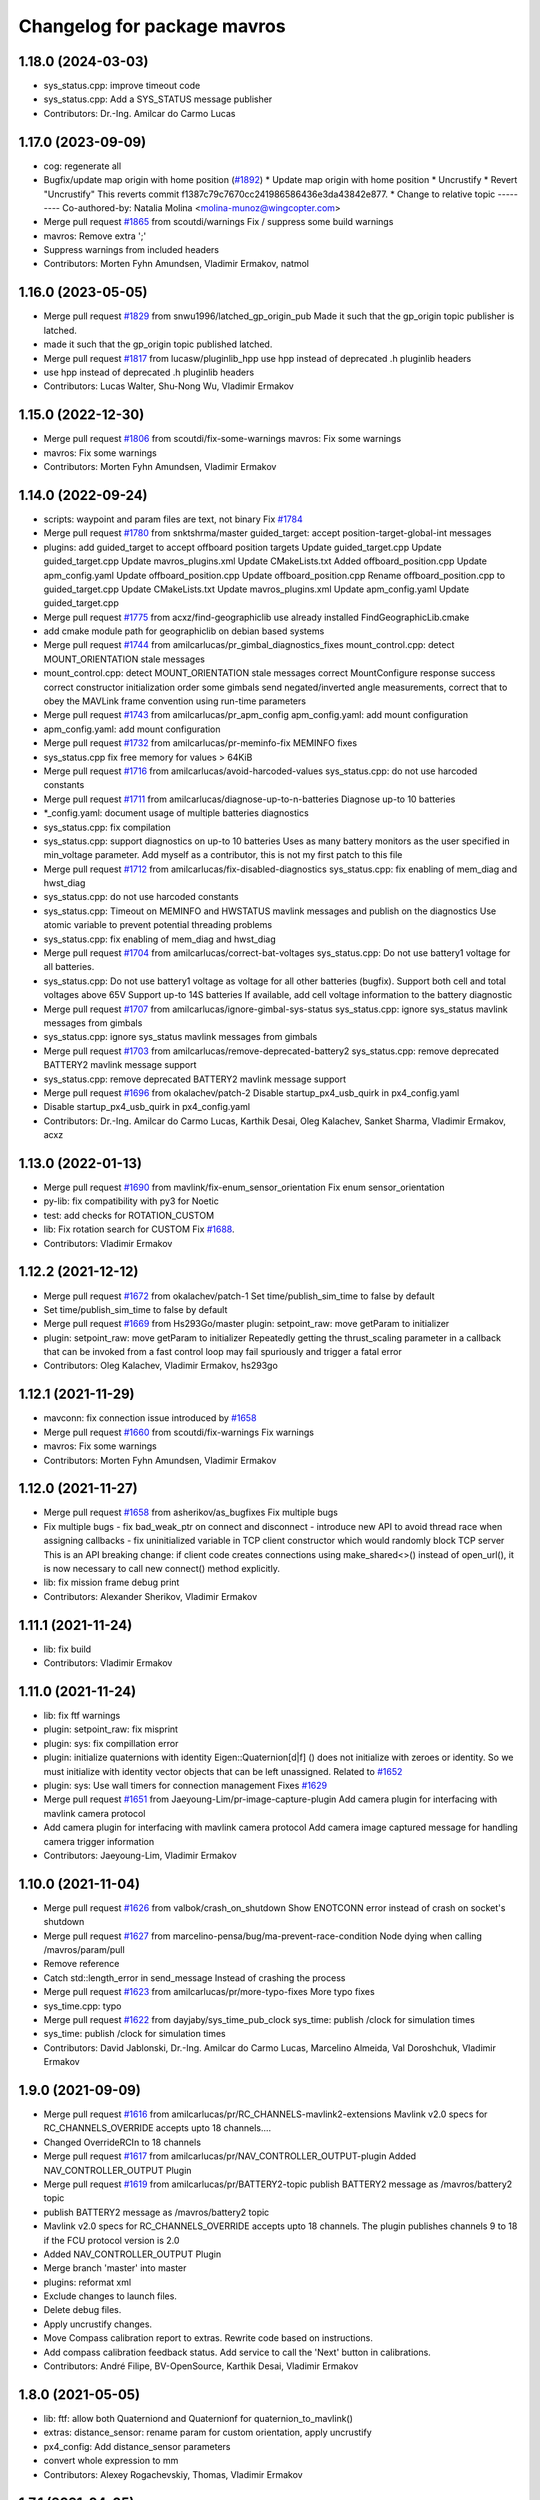 ^^^^^^^^^^^^^^^^^^^^^^^^^^^^
Changelog for package mavros
^^^^^^^^^^^^^^^^^^^^^^^^^^^^

1.18.0 (2024-03-03)
-------------------
* sys_status.cpp: improve timeout code
* sys_status.cpp: Add a SYS_STATUS message publisher
* Contributors: Dr.-Ing. Amilcar do Carmo Lucas

1.17.0 (2023-09-09)
-------------------
* cog: regenerate all
* Bugfix/update map origin with home position (`#1892 <https://github.com/mavlink/mavros/issues/1892>`_)
  * Update map origin with home position
  * Uncrustify
  * Revert "Uncrustify"
  This reverts commit f1387c79c7670cc241986586436e3da43842e877.
  * Change to relative topic
  ---------
  Co-authored-by: Natalia Molina <molina-munoz@wingcopter.com>
* Merge pull request `#1865 <https://github.com/mavlink/mavros/issues/1865>`_ from scoutdi/warnings
  Fix / suppress some build warnings
* mavros: Remove extra ';'
* Suppress warnings from included headers
* Contributors: Morten Fyhn Amundsen, Vladimir Ermakov, natmol

1.16.0 (2023-05-05)
-------------------
* Merge pull request `#1829 <https://github.com/mavlink/mavros/issues/1829>`_ from snwu1996/latched_gp_origin_pub
  Made it such that the gp_origin topic publisher is latched.
* made it such that the gp_origin topic published latched.
* Merge pull request `#1817 <https://github.com/mavlink/mavros/issues/1817>`_ from lucasw/pluginlib_hpp
  use hpp instead of deprecated .h pluginlib headers
* use hpp instead of deprecated .h pluginlib headers
* Contributors: Lucas Walter, Shu-Nong Wu, Vladimir Ermakov

1.15.0 (2022-12-30)
-------------------
* Merge pull request `#1806 <https://github.com/mavlink/mavros/issues/1806>`_ from scoutdi/fix-some-warnings
  mavros: Fix some warnings
* mavros: Fix some warnings
* Contributors: Morten Fyhn Amundsen, Vladimir Ermakov

1.14.0 (2022-09-24)
-------------------
* scripts: waypoint and param files are text, not binary
  Fix `#1784 <https://github.com/mavlink/mavros/issues/1784>`_
* Merge pull request `#1780 <https://github.com/mavlink/mavros/issues/1780>`_ from snktshrma/master
  guided_target: accept position-target-global-int messages
* plugins: add guided_target to accept offboard position targets
  Update guided_target.cpp
  Update guided_target.cpp
  Update mavros_plugins.xml
  Update CMakeLists.txt
  Added offboard_position.cpp
  Update apm_config.yaml
  Update offboard_position.cpp
  Update offboard_position.cpp
  Rename offboard_position.cpp to guided_target.cpp
  Update CMakeLists.txt
  Update mavros_plugins.xml
  Update apm_config.yaml
  Update guided_target.cpp
* Merge pull request `#1775 <https://github.com/mavlink/mavros/issues/1775>`_ from acxz/find-geographiclib
  use already installed FindGeographicLib.cmake
* add cmake module path for geographiclib on debian based systems
* Merge pull request `#1744 <https://github.com/mavlink/mavros/issues/1744>`_ from amilcarlucas/pr_gimbal_diagnostics_fixes
  mount_control.cpp: detect MOUNT_ORIENTATION stale messages
* mount_control.cpp: detect MOUNT_ORIENTATION stale messages
  correct MountConfigure response success
  correct constructor initialization order
  some gimbals send negated/inverted angle measurements, correct that to obey the MAVLink frame convention using run-time parameters
* Merge pull request `#1743 <https://github.com/mavlink/mavros/issues/1743>`_ from amilcarlucas/pr_apm_config
  apm_config.yaml: add mount configuration
* apm_config.yaml: add mount configuration
* Merge pull request `#1732 <https://github.com/mavlink/mavros/issues/1732>`_ from amilcarlucas/pr-meminfo-fix
  MEMINFO fixes
* sys_status.cpp fix free memory for values > 64KiB
* Merge pull request `#1716 <https://github.com/mavlink/mavros/issues/1716>`_ from amilcarlucas/avoid-harcoded-values
  sys_status.cpp: do not use harcoded constants
* Merge pull request `#1711 <https://github.com/mavlink/mavros/issues/1711>`_ from amilcarlucas/diagnose-up-to-n-batteries
  Diagnose up-to 10 batteries
* *_config.yaml: document usage of multiple batteries diagnostics
* sys_status.cpp: fix compilation
* sys_status.cpp: support diagnostics on up-to 10 batteries
  Uses as many battery monitors as the user specified in min_voltage parameter.
  Add myself as a contributor, this is not my first patch to this file
* Merge pull request `#1712 <https://github.com/mavlink/mavros/issues/1712>`_ from amilcarlucas/fix-disabled-diagnostics
  sys_status.cpp: fix enabling of mem_diag and hwst_diag
* sys_status.cpp: do not use harcoded constants
* sys_status.cpp: Timeout on MEMINFO and HWSTATUS mavlink messages and publish on the diagnostics
  Use atomic variable to prevent potential threading problems
* sys_status.cpp: fix enabling of mem_diag and hwst_diag
* Merge pull request `#1704 <https://github.com/mavlink/mavros/issues/1704>`_ from amilcarlucas/correct-bat-voltages
  sys_status.cpp: Do not use battery1 voltage for all batteries.
* sys_status.cpp: Do not use battery1 voltage as voltage for all other batteries (bugfix).
  Support both cell and total voltages above 65V
  Support up-to 14S batteries
  If available, add cell voltage information to the battery diagnostic
* Merge pull request `#1707 <https://github.com/mavlink/mavros/issues/1707>`_ from amilcarlucas/ignore-gimbal-sys-status
  sys_status.cpp: ignore sys_status mavlink messages from gimbals
* sys_status.cpp: ignore sys_status mavlink messages from gimbals
* Merge pull request `#1703 <https://github.com/mavlink/mavros/issues/1703>`_ from amilcarlucas/remove-deprecated-battery2
  sys_status.cpp: remove deprecated BATTERY2 mavlink message support
* sys_status.cpp: remove deprecated BATTERY2 mavlink message support
* Merge pull request `#1696 <https://github.com/mavlink/mavros/issues/1696>`_ from okalachev/patch-2
  Disable startup_px4_usb_quirk in px4_config.yaml
* Disable startup_px4_usb_quirk in px4_config.yaml
* Contributors: Dr.-Ing. Amilcar do Carmo Lucas, Karthik Desai, Oleg Kalachev, Sanket Sharma, Vladimir Ermakov, acxz

1.13.0 (2022-01-13)
-------------------
* Merge pull request `#1690 <https://github.com/mavlink/mavros/issues/1690>`_ from mavlink/fix-enum_sensor_orientation
  Fix enum sensor_orientation
* py-lib: fix compatibility with py3 for Noetic
* test: add checks for ROTATION_CUSTOM
* lib: Fix rotation search for CUSTOM
  Fix `#1688 <https://github.com/mavlink/mavros/issues/1688>`_.
* Contributors: Vladimir Ermakov

1.12.2 (2021-12-12)
-------------------
* Merge pull request `#1672 <https://github.com/mavlink/mavros/issues/1672>`_ from okalachev/patch-1
  Set time/publish_sim_time to false by default
* Set time/publish_sim_time to false by default
* Merge pull request `#1669 <https://github.com/mavlink/mavros/issues/1669>`_ from Hs293Go/master
  plugin: setpoint_raw: move getParam to initializer
* plugin: setpoint_raw: move getParam to initializer
  Repeatedly getting the thrust_scaling parameter in a callback that can
  be invoked from a fast control loop may fail spuriously and trigger a
  fatal error
* Contributors: Oleg Kalachev, Vladimir Ermakov, hs293go

1.12.1 (2021-11-29)
-------------------
* mavconn: fix connection issue introduced by `#1658 <https://github.com/mavlink/mavros/issues/1658>`_
* Merge pull request `#1660 <https://github.com/mavlink/mavros/issues/1660>`_ from scoutdi/fix-warnings
  Fix warnings
* mavros: Fix some warnings
* Contributors: Morten Fyhn Amundsen, Vladimir Ermakov

1.12.0 (2021-11-27)
-------------------
* Merge pull request `#1658 <https://github.com/mavlink/mavros/issues/1658>`_ from asherikov/as_bugfixes
  Fix multiple bugs
* Fix multiple bugs
  - fix bad_weak_ptr on connect and disconnect
  - introduce new API to avoid thread race when assigning callbacks
  - fix uninitialized variable in TCP client constructor which would
  randomly block TCP server
  This is an API breaking change: if client code creates connections using
  make_shared<>() instead of open_url(), it is now necessary to call new
  connect() method explicitly.
* lib: fix mission frame debug print
* Contributors: Alexander Sherikov, Vladimir Ermakov

1.11.1 (2021-11-24)
-------------------
* lib: fix build
* Contributors: Vladimir Ermakov

1.11.0 (2021-11-24)
-------------------
* lib: fix ftf warnings
* plugin: setpoint_raw: fix misprint
* plugin: sys: fix compillation error
* plugin: initialize quaternions with identity
  Eigen::Quaternion[d|f] () does not initialize with zeroes or identity.
  So we must initialize with identity vector objects that can be left
  unassigned.
  Related to `#1652 <https://github.com/mavlink/mavros/issues/1652>`_
* plugin: sys: Use wall timers for connection management
  Fixes `#1629 <https://github.com/mavlink/mavros/issues/1629>`_
* Merge pull request `#1651 <https://github.com/mavlink/mavros/issues/1651>`_ from Jaeyoung-Lim/pr-image-capture-plugin
  Add camera plugin for interfacing with mavlink camera protocol
* Add camera plugin for interfacing with mavlink camera protocol
  Add camera image captured message for handling camera trigger information
* Contributors: Jaeyoung-Lim, Vladimir Ermakov

1.10.0 (2021-11-04)
-------------------
* Merge pull request `#1626 <https://github.com/mavlink/mavros/issues/1626>`_ from valbok/crash_on_shutdown
  Show ENOTCONN error instead of crash on socket's shutdown
* Merge pull request `#1627 <https://github.com/mavlink/mavros/issues/1627>`_ from marcelino-pensa/bug/ma-prevent-race-condition
  Node dying when calling /mavros/param/pull
* Remove reference
* Catch std::length_error in send_message
  Instead of crashing the process
* Merge pull request `#1623 <https://github.com/mavlink/mavros/issues/1623>`_ from amilcarlucas/pr/more-typo-fixes
  More typo fixes
* sys_time.cpp: typo
* Merge pull request `#1622 <https://github.com/mavlink/mavros/issues/1622>`_ from dayjaby/sys_time_pub_clock
  sys_time: publish /clock for simulation times
* sys_time: publish /clock for simulation times
* Contributors: David Jablonski, Dr.-Ing. Amilcar do Carmo Lucas, Marcelino Almeida, Val Doroshchuk, Vladimir Ermakov

1.9.0 (2021-09-09)
------------------
* Merge pull request `#1616 <https://github.com/mavlink/mavros/issues/1616>`_ from amilcarlucas/pr/RC_CHANNELS-mavlink2-extensions
  Mavlink v2.0 specs for RC_CHANNELS_OVERRIDE accepts upto 18 channels.…
* Changed OverrideRCIn to 18 channels
* Merge pull request `#1617 <https://github.com/mavlink/mavros/issues/1617>`_ from amilcarlucas/pr/NAV_CONTROLLER_OUTPUT-plugin
  Added NAV_CONTROLLER_OUTPUT Plugin
* Merge pull request `#1619 <https://github.com/mavlink/mavros/issues/1619>`_ from amilcarlucas/pr/BATTERY2-topic
  publish BATTERY2 message as /mavros/battery2 topic
* publish BATTERY2 message as /mavros/battery2 topic
* Mavlink v2.0 specs for RC_CHANNELS_OVERRIDE accepts upto 18 channels. The plugin publishes channels 9 to 18 if the FCU protocol version is 2.0
* Added NAV_CONTROLLER_OUTPUT Plugin
* Merge branch 'master' into master
* plugins: reformat xml
* Exclude changes to launch files.
* Delete debug files.
* Apply uncrustify changes.
* Move Compass calibration report to extras. Rewrite code based on instructions.
* Add compass calibration feedback status. Add service to call the 'Next' button in calibrations.
* Contributors: André Filipe, BV-OpenSource, Karthik Desai, Vladimir Ermakov

1.8.0 (2021-05-05)
------------------
* lib: ftf: allow both Quaterniond and Quaternionf for quaternion_to_mavlink()
* extras: distance_sensor: rename param for custom orientation, apply uncrustify
* px4_config: Add distance_sensor parameters
* convert whole expression to mm
* Contributors: Alexey Rogachevskiy, Thomas, Vladimir Ermakov

1.7.1 (2021-04-05)
------------------
* re-generate all pymavlink enums
* Contributors: Vladimir Ermakov

1.7.0 (2021-04-05)
------------------
* lib: re-generate the code
* plugins: mission: re-generate the code
* MissionBase: correction to file information
* MissionBase: add copyright from origional waypoint.cpp
* uncrustify
* whitespace
* add rallypoint and geofence plugins to mavros plugins xml
* add rallypoint and geofence plugins to CMakeList
* Geofence: add geofence plugin
* Rallypoint: add rallypoint plugin
* Waypoint: inherit MissionBase class for mission protocol
* MissionBase: breakout mission protocol from waypoint.cpp
* README: Update PX4 Autopilot references
  Much needed fixes to clarify the project is named correctly throughout the README
  for the PX4 Autopilot, QGroundControl, and MAVLink
* Fix https://github.com/mavlink/mavros/issues/849
* Contributors: Charlie-Burge, Ramon Roche, Tobias Fischer, Vladimir Ermakov

1.6.0 (2021-02-15)
------------------
* fix inconsistency in direction of yaw when using set_position in BODY frames and fix problems with yaw in setponit_raw
* Contributors: zhouzhiwen2000

1.5.2 (2021-02-02)
------------------
* readme: add source install note for Noetic release
* Contributors: Vladimir Ermakov

1.5.1 (2021-01-04)
------------------
* Fix tests for renaming of ECEF cases
  Introduced in 6234af29
* Initialise message structures
  Uninitialised Mavlink 2 extension fields were sent if the fields were
  not later set. Initialising the fields to zero is the default value for
  extension fields and appears to the receiver as though sender is unaware
  of Mavlink 2.
  Instances were found with regex below, more may exist:
  mavlink::[^:]+::msg::[^:={]+ ?[^:={]*;
* Contributors: Rob Clarke

1.5.0 (2020-11-11)
------------------
* mavros/sys_status: Fill flight_custom_version field
* mavros: Add override specifiers
* mavros: Move ECEF tf enums to separate enum class
  This avoids a bunch of unhandled switch cases, and should
  improve type safety a bit.
* Contributors: Morten Fyhn Amundsen

1.4.0 (2020-09-11)
------------------
* mavros: use mavlink::minimal:: after incompatible changes in mavlink package
  Incompatible change: https://github.com/mavlink/mavlink/pull/1463
  Fix: `#1483 <https://github.com/mavlink/mavros/issues/1483>`_, https://github.com/mavlink/mavlink/issues/1474
* fixes based on vooon's review
* fix issue what we couldn't set real parameters to 0.0 in mavros
* Add error message
* Fixed compilation error: publish std_msgs::String, not std::string for gcs_ip
* Dispatch GCS IP address
* Contributors: Artem Batalov, Marcelino, Morten Fyhn Amundsen, Vladimir Ermakov, Øystein Skotheim

1.3.0 (2020-08-08)
------------------
* fake_gps.cpp: implement speed accuracy
* fake_gps.cpp: Add mocap_withcovariance configuration parameter
* fake_gps.cpp: add initial support for GPS_INPUT MAVLink message
* apm.launch: Avoid warning:
  Warning: You are using <arg> inside an <include> tag with the default=XY attribute - which is superfluous.
  Use value=XY instead for less confusion.
  Attribute name: respawn_mavros
* Added support for MavProxy parameter file format
* Ignore read-only parameters and statistics parameters in push operations
* fix indentation
* transform based on coordinate_frame
* wind plugin: fix ArduPilot wind transformation
* Contributors: Ben Wolsieffer, Dr.-Ing. Amilcar do Carmo Lucas, Yuan, Yuan Xu

1.2.0 (2020-05-22)
------------------
* has_capability only works for enums
* Uncrustify
* Reworked Waypoint plugin to use capabilities_cb
  Additionally added helper functions has_capability and has_capabilities
  so that people can use either ints or enums to check if the UAS has a
  capability. This might make accepting capabilities as a parameter moot
  though.
* Added alias for capabilities enum to UAS
* Added alias for capabilities enum to UAS
* Added a capabilities change cb queue
  Plugins can now write functions that they add to the
  capabilities_cb_vec. These functions will be called only when there is a
  change to the capabilities themselves not whenever the known status of
  the fcu_capabilities change.
  These functions should have a parameter of type
  mavlink::common::MAV_PROTOCOL_CAPABILITY which is essentially just a
  uint64_t however being more opinionated is helpful when looking for what
  the canonical enum names are in the mavlink project header files.
* Uncrustify
* Fixed Removed Uncrustify Option
  I'm not sure why this didn't break when I ran uncrustify previously but
  it seems that the align_number_left option was removed a while ago with
  this merge request but I may be mistaken
  https://github.com/uncrustify/uncrustify/pull/1393
  I replaced it which align_number_right=true since it seems to be the
  inverse of align_number_left=true.
* Removed deprecated MAV_FRAME values
* Removed use of variant in favor of templates
  Since ROS messages are now the storage type in the node, providing to
  and from conversion functions is sufficient and can be better expressed
  with function templates.
* Encode factor returns double
* Changed encoding factor cog code
* Uncrustify changes
* Added new parameter to config.yamls
* Updated waypoint plugin to support MISSION_ITEM_INT
  These changes add a new parameter use_mission_item_int, which allows
  users to prefer the old behavior. These changes also verify that the
  flight controller supports _INT messages since APM only sends
  REQUEST_ITEM messages even though it accepts _INT items back.
  This commit is functional and tested with the APM stack only.
  PX4 sitl jmavsim threw:
  WP: upload failed: Command is not supported.
  FCU: IGN MISSION_ITEM: Busy
* Removed x_lat, y_long, z_alt from WP
  These values seemed to be used due to the fact that double had
  a greater resolution than float and doubles are used in the
  ros msg. However they were only ever used for printing. Since
  the int version of these messages has a greater resolution I
  figure it is more useful to print the true value in the mavlink
  message rather than the ros message value
* Replaced MISSION_ITEM
* add yaw to CMD_DO_SET_HOME
* fix local angular velocity
* Contributors: Braedon, David Jablonski, Martina Rivizzigno

1.1.0 (2020-04-04)
------------------
* fixed styling
* fixed indent from using spaces
* updates apmrover2 modes and allows for arduboat mode changes
* mavsafety kill feature for emergency stop
* Include trajectory_msgs in CMakeLists.txt
  This allows build to complete successfully.
* Contributors: Anthony Goeckner, Matt Koos, aykutkabaoglu

1.0.0 (2020-01-01)
------------------

0.33.4 (2019-12-12)
-------------------
* Replaced estimator status hardcoded definition with cog.
* Refactor.
* Replaced bool with git add -u as already done.
* Added a publisher for estimator status message received from mavlink in sys_status.
* Contributors: saifullah3396

0.33.3 (2019-11-13)
-------------------
* package: fix 6fa58e59 - main package depends on trajectory_msgs, not extras
* Contributors: Vladimir Ermakov

0.33.2 (2019-11-13)
-------------------

0.33.1 (2019-11-11)
-------------------
* Add mutex
* Initialize type mask
* Handle frame with StaticTF
* Handle different frames
* Set yaw rate from message inputs
* Add setpoint trajectory reset interface
* Fix trajectory timestamp
* Address comments
* Pass reference with oneshot timers
* Set typemasks correctly
* Address more style comments
* Address style comments
* Visualize desired trajectory
* Handle end of trajectory correctly
* Remove message handlers
* Add setpoint_trajectory plugin template
* resolved merge conflict
* Contributors: David Jablonski, Jaeyoung-Lim

0.33.0 (2019-10-10)
-------------------
* Add vtol transition service
* CleanUp
* Update frame name in px4_config to match ROS standards
* Enable publishing multiple static tfs at once, publish standard static tfs
* moving ACK_TIMEOUT_DEFAULT out of class
* cog: Update all generated code
* mavros/src/plugins/command.cpp: one more style fix
* mavros/src/plugins/command.cpp: style fixes
* mavros/src/plugins/command.cpp: command_ack_timeout ms -> s
* mavros/src/plugins/command.cpp: command_ack_timeout_ms int -> double
* mavros/src/plugins/command.cpp: uncrustify
* mavros/src/plugins/command.cpp: parameter for command's ack timeout
  Sometimes commands take more time than default 5 seconds. Due to a low bandwidth
  of UART and a high rate of some mavlink streams. To eliminate this problem it's
  better to provide the parameter to configure the command's ack timeout.
* added manual flag to mavros/state
* Use GeoPoseStamped messages
* Fix build
* Add callback for SET_POSITION_TARGET_GLBOAL_INT
* Contributors: David Jablonski, Jaeyoung-Lim, Sergei Zobov, Vladimir Ermakov, kamilritz

0.32.2 (2019-09-09)
-------------------
* uncrustify
* Add boolean to check if IMU data has been received
  Follow sensor_msgs/Imu convention when data not present
* Uncrustify the GPS_GLOBAL_ORIGIN handler in global_position
* Fix global origin conversion to ecef (was using amsl where hae was required)
  Summary: Fix global origin conversion to ecef (was using amsl where hae was required)
* moved code to end of function
* added amount of satellites to global_position/raw/
* Contributors: David Jablonski, Nick Steele, Rob Clarke, Robert Clarke

0.32.1 (2019-08-08)
-------------------
* uncrustify
* Removed tf loop
* made small edit to handle augmented gps fix
* added a check for gps fix before setting origin for global_position/local odometry topic
* Contributors: Eric, Lucas Hill

0.32.0 (2019-07-06)
-------------------
* use direclty radians in yaml files
* A simple typo error has fixed. (`#1260 <https://github.com/mavlink/mavros/issues/1260>`_)
  * fix: a typing error "alredy" to "already"
  * Fix: typo error (helth -> health)
* Contributors: Martina Rivizzigno, 강정석

0.31.0 (2019-06-07)
-------------------
* readme: fix udp-pb formatting
* launch config: landing_target: fix and improve parameter list
* remove duplicated landing_target parameters
* enum_to_string: simplify landing_target_type_from_str
* enum_to_string: update enumerations and checksum
* extras: landing target: improve usability and flexibility
* remove landing_target from blacklist
* update to use pymavlink generator
* px4_config: landing_target: minor correction
* mav_frame: add frames of reference to wiki page; reference them on config
* landing_target: removed child_frame_id
* landing_target: minor code tweak/restructure
* landing_target: uncrustify code
* landing_target: updated to TF2 and Eigen math
* landing_target: adapted to latest master code
* landing_target: added timestamp and target size fields [!Won't compile unless a new mavlink release!]
* landing_target: first commit
* Switch to double-reflections instead of axes-reassignments
* specialize transform_frame_ned_enu and transform_frame_enu_ned for type
  Vector3d such that input vectors containing a NAN can be correctly transformed
* Update README.md
  update misspelling
* Contributors: Julian Kent, Martina Rivizzigno, Shingo Matsuura, TSC21, Vladimir Ermakov

0.30.0 (2019-05-20)
-------------------
* Filter heartbeats by component id as well
  This addresses `#1107 <https://github.com/mavlink/mavros/issues/1107>`_ and `#1227 <https://github.com/mavlink/mavros/issues/1227>`_, by filtering incoming heartbeats
  by component ids before publishing the state.
* mavros/src/plugins/command.cpp: log if command's wait ack timeout (`#1222 <https://github.com/mavlink/mavros/issues/1222>`_)
  * mavros/src/plugins/command.cpp: log if command's wait ack timeout
  * mavros/src/plugins/command.cpp: log timeout in wait_ack_for
* local_position fix `#1220 <https://github.com/mavlink/mavros/issues/1220>`_: initialize flags
* plugin waypoint: fix spelling
* Fix leading space before setpoint_raw
  This causes an error when running `roslaunch`:
  ```
  error loading <rosparam> tag:
  file /opt/ros/kinetic/share/mavros/launch/apm_config.yaml contains invalid YAML:
  while parsing a block mapping
  in "<string>", line 4, column 1:
  startup_px4_usb_quirk: false
  ^
  expected <block end>, but found '<block mapping start>'
  in "<string>", line 103, column 2:
  setpoint_raw:
  ^
  XML is <rosparam command="load" file="$(arg config_yaml)"/>
  The traceback for the exception was written to the log file
  ```
* global_position.cpp: spell in comment
* Contributors: Dr.-Ing. Amilcar do Carmo Lucas, Josh Veitch-Michaelis, Nico van Duijn, Sergey Zobov, Vladimir Ermakov

0.29.2 (2019-03-06)
-------------------

0.29.1 (2019-03-03)
-------------------
* All: catkin lint files
* Update apm_config.yaml
  Setting thrust_scaling in the setpoint_raw message (in my case, to use /mavros/setpoint_raw/attitude)
  Without it, when using Gazebo, get the following problem
  "Recieved thrust, but ignore_thrust is true: the most likely cause of this is a failure to specify the thrust_scaling parameters on px4/apm_config.yaml. Actuation will be ignored." from the function void attitude_cb in setpoint_raw.cpp (http://docs.ros.org/kinetic/api/mavros/html/setpoint__raw_8cpp_source.html)
* cmake: fix `#1174 <https://github.com/mavlink/mavros/issues/1174>`_: add msg deps for package format 2
* Issue `#1174 <https://github.com/mavlink/mavros/issues/1174>`_ Added dependency for mavros_msgs and mavros
* Contributors: Adam Watkins, KiloNovemberDelta, Pierre Kancir, Vladimir Ermakov

0.29.0 (2019-02-02)
-------------------
* Fix broken documentation URLs
* px4_config: set the thrust_scaling to one by default
* local_position: add an aditional topic for velocity on the local frame
* Merge pull request `#1136 <https://github.com/mavlink/mavros/issues/1136>`_ from angri/param-timeout
  Request timed up parameters as soon as possible
* Merge branch 'master' into param-timeout
* plugin:param added logging regarding rerequests
* plugin:param fixed second and consequent timeouts in requesting list
* mavros_extras: Wheel odometry plugin updated according to the final mavlink WHEEL_DISTANCE message.
* mavros_extras: Wheel odometry plugin fixes after CR.
* mavros_extras: Wheel odometry plugin added.
* mavsys: add do_message_interval
* sys_status: add set_message_interval service
* lib: fix MAV_COMPONENT to_string
* lib: update sensor orientations
* plugin:param rerequest timed out parameters asap
  Avoid vaiting for the next timeout
* Contributors: Dr.-Ing. Amilcar do Carmo Lucas, Pavlo Kolomiiets, Randy Mackay, TSC21, Vladimir Ermakov, angri

0.28.0 (2019-01-03)
-------------------
* plugin:param: publish new param value
* Merge pull request `#1148 <https://github.com/mavlink/mavros/issues/1148>`_ from Kiwa21/pr-param-value
  param plugin : add msg and publisher to catch latest param value
* sys_status: fix build
* sys_state: Small cleanup of `#1150 <https://github.com/mavlink/mavros/issues/1150>`_
* VehicleInfo : add srv into sys_status plugin to request basic info from vehicle
* sys_status: Fix `#1151 <https://github.com/mavlink/mavros/issues/1151>`_ bug - incorrect hex print
* plugins:sys_status: Update diag decoder
* frame_tf: mavlink_urt_to_covariance_matrix: make matrix symetrical
* uas_data: add comment on the reverse tf fcu_frd->fcu
* odom: add ODOMETRY handler and publisher
* Handle LOCAL_POSITION_NED_COV messages, add pose_cov, velocity_cov, accel topics
* sys_status : add MAV_TYPE as a parameter
* rc_io: extend handle_servo_output_raw to 16 channels
* param plugin : add msg and publisher to catch latest param value
* plugin:command: Update for C++11, style fix
  Signed-off-by: Vladimir Ermakov <vooon341@gmail.com>
* Fixed NavSatFix bug in mavcmd takeoffcur and landcur
* Fix mavros/param.py to work in python2 and python3, `#940 <https://github.com/mavlink/mavros/issues/940>`_
  Simplify python3 fixes, `#940 <https://github.com/mavlink/mavros/issues/940>`_
  Remove unnecessary functools
* Fix mavros/param.py to work in python2 and python3, `#940 <https://github.com/mavlink/mavros/issues/940>`_
  Simplify python3 fixes, `#940 <https://github.com/mavlink/mavros/issues/940>`_
* Fix mavros/param.py to work in python2 and python3, `#940 <https://github.com/mavlink/mavros/issues/940>`_
* correct the to_string function
* set value back to 30
* add autogenerated to_string function
* style clean up
* Use component_id to determine message sender
* change message name from COMPANION_STATUS to COMPANION_PROCESS_STATUS
* change message to include pid
* Change from specific avoidance status message to a more generic companion status message
* add plugin to receive avoidance status message
* Added RPYrT and uncrustified.
  Pushing version without spaces.
  Version with tabs?
  Fixed all?
  Finally fixed.
  Fixed requestes by @vooon
  Fixed a def.
  Fixed log format.
  Fixed time for log.
* apm_config: enable timesync and system for ardupilot
* Contributors: Dan Nix, Gregoire Linard, Oleg Kalachev, Randy Mackay, TSC21, Vladimir Ermakov, baumanta, fnoop, pedro-roque

0.27.0 (2018-11-12)
-------------------
* fix: a typing error "alredy" to "already"
* plugins `#1110 <https://github.com/mavlink/mavros/issues/1110>`_ `#1111 <https://github.com/mavlink/mavros/issues/1111>`_: add eigen aligment to plugins with eigen-typed members
* plugins: fix style
* with this fix ,it will avoid eigen error on 32 bits system
* Add service to send mavlink TRIGG_INTERVAL commands
  Adapt trigger_control service to current mavlink cmd spec. Add a new service to change trigger interval and integration time
* launch: fix `#1080 <https://github.com/mavlink/mavros/issues/1080>`_: APM now support mocap messages
* Contributors: Gaogeolone, Moritz Zimmermann, Vladimir Ermakov, rapsealk

0.26.3 (2018-08-21)
-------------------
* test: Fix sensor orientation. RPY 315 was removed in recent mavlink.
  https://github.com/mavlink/mavlink/commit/3d94bccfedc5fc7f2ffad247adecff0c2dc03501
* lib: update generated entries
* Contributors: Vladimir Ermakov

0.26.2 (2018-08-08)
-------------------
* Moving gps_rtk to mavros_extras
* Update copyright name
* Updating the gps_rtk plugin to fit mavros guidelines:
  - Updating max_frag_len to allow changes in size in MAVLink seamlessly
  - Using std::copy instead of memset
  - Zero fill with std::fill
  - Preapply the sequence flags
  - Use of std iterators
  - Add the maximal data size in the mavros_msgs
* uncrustify
* Update comments for the renaming
* Renaming the GPS RTK module, Adding fragmentation, Changing the RTCM message
* RTK Plugin; to forward RTCM messages
  Signed-off-by: Alexis Paques <alexis.paques@gmail.com>
* Contributors: Alexis Paques

0.26.1 (2018-07-19)
-------------------
* setpoint_velocity: fix yaw rate setpoint rotation
* lib fix `#1051 <https://github.com/mavlink/mavros/issues/1051>`_: Add APM BOAT modes support.
  Currently SURFACE_BOAT uses same code as Rover2,
  just different vehicle type.
* Contributors: TSC21, Vladimir Ermakov

0.26.0 (2018-06-06)
-------------------
* lib: add tunable timeout to gcs_quiet_mode
* udp bridge: pass only HEARTBEATs when GCS is offline
* sys_time : add advanced timesync algorithm
* libmavconn: add scheme for permanent UDP broadcasting
* GPS accuracy wo approximations (`#1034 <https://github.com/mavlink/mavros/issues/1034>`_)
  * GPS horizontal and vertical accuracy are based now on h_acc, v_acc of GPS_RAW_INT.
  * GPS horizontal and vertical accuracy are based now on h_acc, v_acc of GPS_RAW_INT if on mavlink v2.0,
  or on DOP values otherwise.
  * GPS accuracy update.
* Contributors: Mohammed Kabir, Oleg Kalachev, Pavlo Kolomiiets, Vladimir Ermakov

0.25.1 (2018-05-14)
-------------------

0.25.0 (2018-05-11)
-------------------
* wind plugin: uncrustify
* use eigen and tf conversions (fix conventions), sync timestamp, fix typos
* add wind estimation plugin
* launch: fix style and keep apm.launch consistent with px4.launch
* Updated apm.launch to forward new fcu_protocol parameter
* glob pos plugin: correct gps velocity convention (NEU->ENU)
* Split temperature publisher.
* setpoint_raw: correct yaw transform; remove yaw transform methods
* extras: odom: improve way frame naming is handled
* extras: update odom plugin to send ODOMETRY msgs
* lib: enum_to_string: update enums
* setpoint_attitude: rename topic from target_attitude to attitude
* imu plugin: fix pressure units
* imu plugin: publish differential pressure (`#1001 <https://github.com/mavlink/mavros/issues/1001>`_)
  * imu plugin: publish differential pressure
  * imu plugin: fix doxygen snippets
* lib: add PX4 mode AUTO.PRECLAND
* extras: add covariance parsing to vision_speed_estimate (`#996 <https://github.com/mavlink/mavros/issues/996>`_)
* Contributors: Anthony Lamping, Nuno Marques, Oleg Kalachev, Sondre Engebråten, TSC21, Thomas Stastny, Timo Hinzmann, Vladimir Ermakov

0.24.0 (2018-04-05)
-------------------
* frame_tf: add assertion over size of covariance matrix URT
* extras: update vision_pose_estimate plugin so it can send the covariance matrix also
* plugins fix `#990 <https://github.com/mavlink/mavros/issues/990>`_: Explicitly cast boolean values. Else someone can shoot in his foot.
* Update Readme for serial0: receive: End of file
* launch : remove vision_pose_estimate from blacklist on ardupilot
* plugin: ftp: fix typo
* Add ability to send STATUSTEXT messages
* Contributors: Anass Al, Andrei Korigodski, Pierre Kancir, TSC21, Vladimir Ermakov

0.23.3 (2018-03-09)
-------------------
* lib: simplify geolib cmake module, try to fix CI
* Contributors: Vladimir Ermakov

0.23.2 (2018-03-07)
-------------------
* launch: add optional respawn_mavros arg
* Contributors: Anthony Lamping

0.23.1 (2018-02-27)
-------------------
* lib: Update to_string
* plugin fix `#957 <https://github.com/mavlink/mavros/issues/957>`_: set MISSION_ITEM::mission_type
* Contributors: Vladimir Ermakov

0.23.0 (2018-02-03)
-------------------
* launch fix `#935 <https://github.com/mavlink/mavros/issues/935>`_: use orientation convention from message descr
  https://mavlink.io/en/messages/common.html#DISTANCE_SENSOR
* Blacklist HIL for APM since it is not relevent
* add MAV_DISTANCE_SENSOR enum to_string
* px4: add fcu_protocol argument to choose mavlink v1.0 or v2.0 to start
  mavros in node.launch
* node: add fcu_protocol parameter to be able to choose mavlink v1.0 or v2.0
  when starting mavros node
* mavros: default fcu_protocol parameter to mavlink v2.0
* manual_control: `send` topic for sending MANUAL_CONTROL message to FCU
* imu plugin: fix doxygen comments
* imu plugin: change sufixes to match the body coordinate frame
* Fix vision odom.
* IMU plugin: add raw IMU conversion for PX4
* mention rotation convention and fix NED to ENU description
* Contributors: ChristophTobler, James Goppert, James Mare, Martina, Oleg Kalachev, TSC21, Vladimir Ermakov

0.22.0 (2017-12-11)
-------------------
* scripts: Use non global mavros-ns allow to work __ns parameter
* update script to support cycle_time on cmd trigger_control
* plugin: Fix setpoint_position code style
* Global position setpoint plugin (`#764 <https://github.com/mavlink/mavros/issues/764>`_)
  * fix fake gps rate
  * fix
  * fix plugin_list
  * fix
  * add global position setpoint plugin
  * add plugin to CMakeList
  * fix bugs
  * add altitude
  * move GPS setpoints to setpoint_position plugin
  * fix gps setpoint subscriber name
  * move  GeographicLib::Geocentric earth inside callback
  * add warning msg if timestamp is not updates
  * Fix ROS_WARN
* doc: move contributing.md to root
* tools: add cogall.sh
* split contribuion guide to GH file
* Readme: add help for cog (`#876 <https://github.com/mavlink/mavros/issues/876>`_)
* Setpoints: remove mav_frame string for local variable
* Setpoints: add params for initial frame
* Setpoint_velocity: uncrustify
* Setpoint_position: uncrustify
* Setpoints: add service to specify frame
* Fix typo `#867 <https://github.com/mavlink/mavros/issues/867>`_
* Improve output of script, replace which with more reliable hash `#867 <https://github.com/mavlink/mavros/issues/867>`_
* Ensure dataset files exist, not just directories `#867 <https://github.com/mavlink/mavros/issues/867>`_
* Remove previous duplicated link
* Fixed issue link.
* Fixed section header. Ready for troubleshooting PR.
* Pushing troubleshooting section for Mavros.
* Contributors: Mohamed Abdelkader Zahana, Pierre Kancir, Vladimir Ermakov, andresR8, fnoop, khancyr, pedro-roque

0.21.5 (2017-11-16)
-------------------
* Yet another formatting.
* px4_config.yaml updated. Minor formatting update.
* global_position/raw/gps_vel should still be in earth fixed frame.
* GPS fix's frame_id changed to body-fixed.
* global_position/local angular twist changed from NANs to zeroes to be able to show in RViz.
* readme: source install: add note on fetching all the deps
* geolib_dataset: script: fix interpreter
* Contributors: Pavlo Kolomiiets, TSC21

0.21.4 (2017-11-01)
-------------------
* lib ftf: update dox, uncrustify
* ENU<->ECEF transforms fix. (`#847 <https://github.com/mavlink/mavros/issues/847>`_)
  * ENU<->ECEF transforms fix.
  * Changes after review. Unit tests added.
* test: fix copy-paste error in frame_tf
* Contributors: Vladimir Ermakov, pavloblindnology

0.21.3 (2017-10-28)
-------------------
* Update geographiclib script to work with zsh
* scripts: fix typos and improve help messages consistency
  commad -> command
  safty -> safety
  Start help messages with a capital letter.
* uncrustify
* plugin waypoints: Use stamped message
* plugin waypoint: Add MISSION_ITEM_REACHED publisher
  * Changes to be committed:
  modified:   mavros/src/plugins/waypoint.cpp
  modified:   mavros_msgs/CMakeLists.txt
  new file:   mavros_msgs/srv/WaypointReached.srv
  * change reached service name to classic topic
  * Changed reached service to topic
  * removed unused file
  * Removed WaypointReached service
  * Change reached message type to std_msgs::UInt16
  * Delete WaypointReached.srv
  * Restore WaypointPush.srv
  * Fix tipo
  * Update waypoint.cpp
* launch: sync APM and PX4 configs
* add debug plugin
* Contributors: Jonas Vautherin, Patrick Jose Pereira, TSC21, Vladimir Ermakov, gui2dev

0.21.2 (2017-09-25)
-------------------
* plugin: setpoint_attitude: Finish Andres fix
* fix: attitude callback trigger
* lib uas: remove inline on not inlined method
* odom: general fixes and code tighting
* Use tf2 for odom plugin and set reasoable defaults for local pos cov.
* Contributors: Andres Rengifo, James Goppert, TSC21, Vladimir Ermakov

0.21.1 (2017-09-22)
-------------------
* mavsys: mode: add solutions for setting AUTO.MISSION and AUTO.LOITER modes (`#814 <https://github.com/mavlink/mavros/issues/814>`_)
  * mavsys: add notes on how to change mode to AUTO.MISSION on PX4 Pro
  * enum_to_string: update enums
  * mavsys: mode: move AUTO submodes info to argparser
  * sys_status: leave note that MAV_TYPE_ONBOARD_CONTROLLER will be supported on PX4
  * mavsys: mode: add note on changing to AUTO.LOITER
* Solve the subscriber initialization
* lib frame_tf: Add to_eigen() helper
* Contributors: Alexis Paques, Nuno Marques, Vladimir Ermakov

0.21.0 (2017-09-14)
-------------------
* plugin waypoint: Uncrustify, update init list
* lib: Add to_sting for MAV_MISSION_RESULT
* plugin waypoint: Rename current seq in wp list message
* waypoint: Publish current waypoint seq
* waypoint partial: Check parameter first with hasParam
* waypoint partial: Documentation updates
* waypoint: Document mid level helpers and fix indenting on rx handlers
* waypoint: Document rx handlers
* waypoint partial: Move FCU detection to connection_cb
* waypoint partial: recommended changes to mavwp
* waypoint partial: code style cleanup
* waypoint partial: enable only on apm but allow override with parameter
* waypoint partial: Handle case when partial push is out of range with local list and uncrustify
* waypoint partial: enable only on apm through yaml
* waypoint partial: stopped partial push from clearing parts of local waypoint copy
* waypoint partial: uncrustify
* waypoint partial: extend mavwp cli tool to do partial updating in push
* waypoint partial: extended push in waypoint plugin to implement push partial
* waypoint: uncrustify
* waypoint: handle invalid_sequence mission_ack to prevent TXWP failure
* Partial waypoint: added wp_transfered to push partial service response
* Partial waypoint: renamed mavwp partial load arguments for consistency
* Partial waypoint: fixed end index and added partial tx state
* Partial Waypoint: handle service call in waypoint plugin
* Partial waypoint: added partial updating to mavwp
* imu_plugin: remove documentation of override func
* imu plugin: uncrustify
* imu plugin: don't be so explicit about in/out params
* imu plugin: fix indentation
* imu plugin: update setup_covariance method to use Eigen capabilities
* imu plugin: use simpler format for one line comments
* imu plugin: add code snippets to Doxygen documentation
* IMU and attitude: general clean-up
* CMake: explicitly link the atomic library (`#797 <https://github.com/mavlink/mavros/issues/797>`_)
  For arm & mips architecture, the linker must explicitly be asked to
  link the atomic library (with `-latomic`).
  Otherwise, the linking fails with:
  ```
  | devel/lib/libmavros.so: undefined reference to `__atomic_load_8'
  | devel/lib/libmavros.so: undefined reference to `__atomic_store_8'
  | collect2: error: ld returned 1 exit status
  ```
  Linking `atomic` unconditionally as library is strictly needed only
  for arm & mips, but it seems not to imply any further differences
  with other architectures. Hence, this commit simply adds `atomic`
  unconditionally for a uniform handling of all machine architectures.
  This is an alternative solution to the proposed solution in `#790 <https://github.com/mavlink/mavros/issues/790>`_.
  The issue was discovered cross-compiling mavros in meta-ros, the
  OpenEmbedded layer for ROS. Some further pointers are available at:
  https://github.com/bmwcarit/meta-ros/issues/525
  Signed-off-by: Lukas Bulwahn <lukas.bulwahn@gmail.com>
* setpoint_attitude: privatize message_filters subscribers
* Updating comments for PX4Flow
* Removing copter_visualization from the yaml files.
  Adding odometry to apm_config
  Changing frame_id to base_link for vibration
* Update the apm_config and px4flow_config files
* Update configuration from mavros_extras
* Updating default settings from px4.yaml
* * global_position/tf/send default to false
  * imu, checked
  * local_position/tf/send default to false
  * local_position/tf/send_fcu default to false
  * mission/pull_after_gcs default to true
* Update time reference to fcu
  Adding global_frame_id: 'earth' to apm_config
* fcu to base_link
* Changing fcu_utm to fcu
* Solving default frame consistency in config files
* Contributors: Alexis Paques, James Mare, James Stewart, Lukas Bulwahn, TSC21, Vladimir Ermakov

0.20.1 (2017-08-28)
-------------------

0.20.0 (2017-08-23)
-------------------
* update generated code in plugins
* update generated code
* geolib: datasets: warn when not installed; update install script; launch SIGINT when not installed (`#778 <https://github.com/mavlink/mavros/issues/778>`_)
  * geolib: make dataset install mandatory
  * travis_ci: install python3; use geographiclib-datasets-download
  * CMakeLists.txt: set datasets path
  * travis_ci: create a path for the geoid dataset
  * travis_ci: remove python3 install
  * CMakeLists.txt: remove restriction regarding the geoid model
  * CMakeLists.txt: only launch a warning if the geoid dataset is not installed
  * CMakeLists.txt: simplify dataset path search and presentation
  * scripts: install_geographiclib_datasets becomes version aware
  * uas_data: dataset init: shutdown node if exception caught
  * README: update GeographicLib info; geolib install script: check for more OS versions
  * uas_data: small typo fix
  * install_geolib_datasets: some fix
  * CMakeLists.txt: be more clear on geoid dataset fault
  * CMakeLists: push check geolib datasets to a cmake module
  * travis_ci: update ppa repository
  * uas_data: shutdown node and increase log level instead
  * install_geographiclib_datasets: simplify script to only check download script version available
  * uas_data: remove signal.h import
* HIL Plugin
  * add HilSensor.msg, HilStateQuaternion.msg, and add them in CMakeLists.txt
  * Add hil_sensor.cpp plugin to send HIL_SENSOR mavlink message to FCU.
  * fix HilSensor.msg. Make it more compact.
  * Fix HilStateQuaternion.msg. Make it more compact.
  * Add hil_state_quaternion plugin
  * fix files: some variable names were wrong+some syntax problems
  * fix syntax error in plugin .cpp files, make msg files match corresponding mavlink definitions
  * fix plugin source files
  * fix syntax
  * fix function name. It was wrong.
  * add HIL_GPS plugin
  * add HilGPS.msg to CMakeList
  * fix missing semicolon
  * fix call of class name
  * Add ACTUATOR_CONTROL_TARGET MAVLink message
  * fix code
  * increase number of fake satellites
  * control sensor and control rates
  * change control rate
  * change control rate
  * fix fake gps rate
  * fix
  * fix plugin_list
  * fix
  * remove unnecessary hil_sensor_mixin
  * update HilSensor.msg and usage
  * update HilStateQuaterion.msg and usage
  * redo some changes; update HilGPS.msg and usage
  * update hil_controls msg - use array of floats for aux channels
  * merge actuator_control with actuator_control_target
  * remove hil_sensor_mixin.h
  * update actuator_control logic
  * merge all plugins into a single one
  * delete the remaining plugin files
  * update description
  * redo some changes; reduce LOC
  * fix type cast on gps coord
  * add HIL_OPTICAL_FLOW send based on OpticalFlowRad sub
  * update authors list
  * update subscribers names
  * refactor gps coord convention
  * add HIL_RC_INPUTS_RAW sender; cog protec msg structure and content
  * apply correct rc_in translation; redo cog
  * apply proper rotations and frame transforms
  * remote throttle
  * fix typo and msg api
  * small changes
  * refactor rcin_raw_cb
  * new refactor to rcin_raw_cb arrays
  * update velocity to meters
  * readjust all the units so to match mavlink msg def
  * update cog
  * correct cog conversion
  * refefine msg definitions to remove overhead
  * hil: apply frame transform to body frame
* apm_config.yaml: change prevent collision in distance_sensor id
* Extras: add ardupilot rangefinder plugin
* msgs fix `#625 <https://github.com/mavlink/mavros/issues/625>`_: Rename SetMode.Response.success to mode_sent
* [WIP] Plugins: setpoint_attitude: add sync between thrust and attitude (`#700 <https://github.com/mavlink/mavros/issues/700>`_)
  * plugins: setpoint_attitude: add sync between throttle and attitude topics to be sent together
  * plugins: typo correction: replace throttle with thrust
  * plugins: msgs: setpoint_attitude: replaces Float32Stamped for Thrust msg
  * plugins: setpoint_attitude: add sync between twist and thrust (RPY+Thrust)
  * setpoint_attitude: update the logic of thrust normalization verification
  * setpoint_attitude: implement sync between tf listener and thrust subscriber
  * TF sync listener: generalize topic type that can be syncronized with TF2
  * TF2ListenerMixin: keep class template, use template for tf sync method only
  * TF2ListenerMixin: fix and improve sync tf2_start method
  * general update to yaml config files and parameters
  * setpoint_attitude: add note on Thrust sub name
  * setpoint_attitude: TF sync: pass subscriber pointer instead of binding it
* apm_config: add mavros_extras/fake_gps plugin param config
* px4_config: add gps_rate param
* frame tf: move ENU<->ECEF transforms to ftf_frame_conversions.cpp
* extras: mocap_fake_gps->fake_gps: generalize plugin and use GeographicLib possibilites
* UAS: Share egm96_5 geoid via UAS class
* Move FindGeographicLib.cmake to libmavconn, that simplify installation, simplify datasets instattator
* Use GeographicLib tools to guarantee ROS msg def and enhance features (`#693 <https://github.com/mavlink/mavros/issues/693>`_)
  * first commit
  * Check for GeographicLib first without having to install it from the beginning each compile time
  * add necessary cmake files
  * remove gps_conversions.h and use GeographicLib to obtain the UTM coordinates
  * move conversion functions to utils.h
  * geographic conversions: update CMakeLists and package.xml
  * geographic conversions: force download of the datasets
  * geographic conversions: remove unneeded cmake module
  * dependencies: use SHARED libs of geographiclib
  * dependencies: correct FindGeographicLib.cmake so it can work for common Debian platforms
  * CMakeList: do not be so restrict about GeographicLib dependency
  * global position: odometry-use ECEF instead of UTM; update other fields
  * global position: make travis happy
  * global position: fix ident
  * global_position: apply correct frames and frame transforms given each coordinate frame
  * global_position: convert rcvd global origin to ECEF
  * global_position: be more explicit about the ecef-enu transform
  * global position: use home position as origin of map frame
  * global position: minor refactoring
  * global position: shield code with exception catch
  * fix identation
  * move dataset install to script; update README with new functionalities
  * update README with warning
  * global_position: fix identation
  * update HomePosition to be consistent with the conversions in global_position to ensure the correct transformation of height
  * home|global_position: fix compile errors, logic and dependencies
  * home position: add height conversion
  * travis: update to get datasets
  * install geo dataset: update to verify alternative dataset folders
  * travis: remove dataset install to allow clean build
  * hp and gp: initialize geoid dataset once and make it thread safe
  * README: update description relative to GeographicLib; fix typos
  * global position: improve doxygen references
  * README: update with some tips on rosdep install
* [WIP] Set framework to define offset between global origin and current local position (`#691 <https://github.com/mavlink/mavros/issues/691>`_)
  * add handlers for GPS_GLOBAL_ORIGIN and SET_GPS_GLOBAL_ORIGIN
  * fix cast of encoding types
  * refactor gps coord conversions
  * uncrustify
  * global_position: add LOCAL_POSITION_NED_SYSTEM_GLOBAL_OFFSET handler
  * global_position: add trasform sender for offset
  * global_origin: refactor covariance matrix
  * global_position: update copyright
  * global_position: add initial support to REP 105
  * px4_config: global_position: update frame description
  * global_position: correct identation
  * global position: be consistent with frame and methods names (ecef!=wgs84, frame_id!=global_frame_id)
  * global_position: updates to code structure
  * global_position: fix identation
* lib: frame_tf: Style fix
* extras: odom: Minor fixes
* extras: Add odom plugin
* lib: frame_tf: Add support for 6d and 9d covariance matrices
* Contributors: James Goppert, Nuno Marques, TSC21, Vladimir Ermakov, khancyr

0.19.0 (2017-05-05)
-------------------
* launch: remove setpoint-attitude from apm blacklist
* lib: cleanup in enum_to_string
* extras: Add ADSB plugin
* plugin: home_position: Log poll
* plugin: home_position: Log report
* plugin `#695 <https://github.com/mavlink/mavros/issues/695>`_: Fix plugin
* plugin: Add home_position
* Added SAFETY_ALLOWED_AREA rx handler (`#689 <https://github.com/mavlink/mavros/issues/689>`_)
  * Added SAFETY_ALLOWED_AREA rx handler and publish PolygonStamped msg with the 2 points
  * add resize to array to avoid sigfault
* lib: Fix millis timesync passthrough
* Plugin: Add unstamped Twist subscriber for setpoint_velocity
* uas: Move timesync_mode enum to utils.h + fixes
  That enum are used for utils too, but forward declaration of class
  internal enum is impossible.
* sys_time: Add timesync mode selection parameter.
* sys_time : add multi-mode timesync
* uas : add multi-mode timesync
* uas : add multi-mode timesync
* launch fix `#670 <https://github.com/mavlink/mavros/issues/670>`_: Add configuration of distance_sensor plugin for APM
* Contributors: Kabir Mohammed, Nuno Marques, Pierre Kancir, Randy Mackay, Vladimir Ermakov

0.18.7 (2017-02-24)
-------------------
* readme: Add serial-hwfc:// proto
* trigger interface : rename to cycle_time to be consistent with PX4
* Contributors: Kabir Mohammed, Vladimir Ermakov

0.18.6 (2017-02-07)
-------------------
* lib `#626 <https://github.com/mavlink/mavros/issues/626>`_: Porting of PR `#650 <https://github.com/mavlink/mavros/issues/650>`_ - Fix OSX pthread set name.
* uas fix `#639 <https://github.com/mavlink/mavros/issues/639>`_: Remove Boost::signals2 from UAS
* Plugins: system_status change status field to system_status
  Add comment to State.msg for system_status enum
* Plugins: add system_status to state message
* Contributors: Fadri Furrer, Pierre Kancir, Vladimir Ermakov

0.18.5 (2016-12-12)
-------------------
* lib: update ArduPilot modes
* Contributors: Randy Mackay

0.18.4 (2016-11-11)
-------------------
* lib: Add ArduSub modes
* readme: Fix mavlink rosinstall_generator call
* mavros: README.md: its -> it's
  Here "it's" is a short form for "it is".
* add hil_actuator_controls mavlink message
* lib: Make cog.py scrips compatioble with Py3
* plugin:sys_status: Add logging health report
* Update README for all packages
* Update README.md
  Fix instructions: Only the Kinetic distro actually works for MAVLink 2.0
* Contributors: Beat Kung, Georgii Staroselskii, Lorenz Meier, Vladimir Ermakov

0.18.3 (2016-07-07)
-------------------
* plugin:param: Use mavlink::set_string() helper
* Update README.md
* Update README.md
  Fix very confusing instructions mixing steps.
* Update README.md
* Update README.md
* python `#569 <https://github.com/mavlink/mavros/issues/569>`_: convert_to_rosmsg() support for 2.0. NO SIGNING.
* python `#569 <https://github.com/mavlink/mavros/issues/569>`_: Update mavlink.convert_to_bytes()
* Contributors: Lorenz Meier, Vladimir Ermakov

0.18.2 (2016-06-30)
-------------------
* plugin:sys_status: Fix STATUSTEXT log prefix
* Contributors: Vladimir Ermakov

0.18.1 (2016-06-24)
-------------------
* lib: Fix base mode flag check
* plugins: Move pluginlib macros.h to tail
* plugin:param fix `#559 <https://github.com/mavlink/mavros/issues/559>`_: Ignore PX4 _HASH_CHECK param
* Contributors: Vladimir Ermakov

0.18.0 (2016-06-23)
-------------------
* lib `#439 <https://github.com/mavlink/mavros/issues/439>`_: MAV_CMD to_string is not required.
* plugin:sys_status `#458 <https://github.com/mavlink/mavros/issues/458>`_: Hanlde BATTERY_STATUS (PX4)
* plugin:sys_status fix `#458 <https://github.com/mavlink/mavros/issues/458>`_: Use sensor_msgs/BatteryState message.
  Minimal data, for all other need to handle BATTERY_STATUS.
* plugin:command fix `#561 <https://github.com/mavlink/mavros/issues/561>`_: PX4 now sends COMMAND_ACK.
  And like APM do not check confirmation field. :)
* readme `#544 <https://github.com/mavlink/mavros/issues/544>`_: add udp-b://@ URL
* plugin:hil_controls: Update plugin API
* Merge branch 'feature/hil_controls_plugin' of https://github.com/pvechersky/mavros into pvechersky-feature/hil_controls_plugin
  * 'feature/hil_controls_plugin' of https://github.com/pvechersky/mavros:
  Adding anchor to the HIL_CONTROLS message reference link
  Ran uncrustify on hil_controls plugin
  Utilizing synchronise_stamp and adding reference to MAVLINK msg documentation
  Added a plugin that publishes HIL_CONTROLS as ROS messages
* node: fix subscription message type checks
* plugin: use mavlink::to_string() for std::array<char, N>
* readme: update CI, no more MAVLINK_DIALECT
* plugin:waypoint: Fix target id's on MISSION_ITEM
* node: Add ~fcu_protocol parameter
* Ran uncrustify on hil_controls plugin
* Utilizing synchronise_stamp and adding reference to MAVLINK msg documentation
* node: set gcs_url on internal GCS bridge diag hardware Id
* plugins: Use UAS::msg_set_target()
* Added a plugin that publishes HIL_CONTROLS as ROS messages
* lib: PX4 add AUTO.FOLLOW_TARGET
* mavros: Update tests
* extras: Update UAS
* UAS: Update plugins for FTF module
* UAS: move enum stringify functions
* lib: Generate MAV_SENSOR_ORIENTATION
* UAS: move MAV_SENSOR_ORIENTATION out
* UAS: Move transformation utilities to ftf module
* plugin:rc_io: Fix log printf-format warning
* make GCC 4.8 happy. (travis)
* gcs_bridge: done
* param:ftp: Update API
* plugin:param: Works. Tested on APM
* plugin:param: Update, almost work
* plugin:waypoint: Fix Item - ROS binding
* Message type mismatch code do not work
* plugin:waypoint: Update API
* plugin:sys_time: Update API
* plugin:sys_status: Update API
* plugin:setpoint_raw: Update API
* plugin:setpoint_attitude: Update API
* plugin:setpoint_accel: Update API
* plugin:setpoint_velocity: Update API
* plugin:setpoint_position: Update API
* plugin:vfr_hud: Update API
* plugin:safety_area: Update API
* plugin:rc_io: Update API
* plugin:manual_control: Update API, fix uas init
* plugin:local_position: Update API
* plugin:imu_pub: Update API
* plugin:global_position: Update API
* mavros: make_handle() this shouldn't be const
* plugin:common: Update API
* plugin:altitude: uncrustify
* plugins: Rutine sed + fix misprint
* plugin:altitude: Update API
* plugins: Automatic replacement of routine API changes (sed)
* plugin:actuator_control: Update API
* plugin:3dr_radio: Update API
* node: Update plugin loading and message routing
* node: type_info -> SIGSEGV
* node: prepare new plugin loading
* node: Rename plugib base class - API incompatible to old class
* labmavconn: finding sigsegv
* Contributors: Pavel, Vladimir Ermakov

0.17.3 (2016-05-20)
-------------------
* libmavconn `#543 <https://github.com/mavlink/mavros/issues/543>`_: support build with mavlink 2.0 capable mavgen
* node: Remove warning about MAVLINK_VERSION redefine
* Fix bug with orientation in setpoint_raw plugin
  Fixes a bug where the ned_desired_orientation was not actually passed into set_attitude_target. Instead, the desired_orientation (wrong frame) was passed.
* Contributors: Justin Thomas, Vladimir Ermakov

0.17.2 (2016-04-29)
-------------------
* Update README.md
* Update README.md
  Updated / completed examples.
* Update README.md
* Fix for kinetic std::isnan.
* Contributors: James Goppert, Lorenz Meier

0.17.1 (2016-03-28)
-------------------
* lib: Add QLAND mode of APM:Plane
  https://github.com/mavlink/mavlink/commit/a0ed95c3a7d97a8f8d86ce3f95c4bf269f439c46
* Update contributing guide
  We forgot to mention uncrustify commit.
* Treat submarine vehicles like copter vehicles
* Contributors: Josh Villbrandt, Vladimir Ermakov

0.17.0 (2016-02-09)
-------------------
* update README
* rebased with master
* Fixed ROS_BREAK
* Updates for ROS_BREAK and code style
* Nitpicks and uncrustify
* Updated frame transformations and added odom publisher to local position plugin
* Contributors: Eddy, Vladimir Ermakov, francois

0.16.6 (2016-02-04)
-------------------
* node fix `#494 <https://github.com/mavlink/mavros/issues/494>`_: Report FCU firmware type in rosonsole log
* scripts fix `#478 <https://github.com/mavlink/mavros/issues/478>`_: Remove guided_enable garbage.
  I'm missed this when do `#407 <https://github.com/mavlink/mavros/issues/407>`_.
* Contributors: Vladimir Ermakov

0.16.5 (2016-01-11)
-------------------
* scripts: mavwp `#465 <https://github.com/mavlink/mavros/issues/465>`_: Remove WaypointGOTO from scrips and python library
* node: Report mavlink package version
* lib: Add APM:Plane QuadPlane modes.
  Sync with: https://github.com/mavlink/mavlink/commit/1fc4aef08a54130f297943c246f95b8c7e37b1bf
* readme: pixhawk dialect removed.
* Contributors: Vladimir Ermakov

0.16.4 (2015-12-14)
-------------------
* scripts: checkid: be always verbose, add --follow
* scripts: fix copyright indent
* scripts: mavcmd: Fix bug: param7 not passed to service call!
* scripts `#382 <https://github.com/mavlink/mavros/issues/382>`_: Add ID checker script.
  It is not complete, but i hope it helps in current state.
* scripts: mavcmd: Add support for broadcast requests
* event_launcher: fix bug: Trigger service server is not saved in Launcher
  Also fixes: environment variables may contain ~ (user dir) in expansion.
* using timestamp from mavlink message
* Update mavlink message documentation links
* lib: update MAV_TYPE stringify
* lib: Add RATTITUDE PX4 mode
* remove "altitude\_" prefix from members
* updated copyright
* implemented altitude plugin
* Contributors: Andreas Antener, Vladimir Ermakov

0.16.3 (2015-11-19)
-------------------
* use safe methods to get imu data in local_position plugin
* Contributors: Andreas Antener

0.16.2 (2015-11-17)
-------------------
* transform yaw and yaw rate from enu to ned
* Contributors: Andreas Antener

0.16.1 (2015-11-13)
-------------------
* python: fix import error of goto service
* don't warn anymore about px4 not supporting rc_io
* Contributors: Andreas Antener, Vladimir Ermakov

0.16.0 (2015-11-09)
-------------------
* lib: Update ArduCopter mode list
* plugin: sys_status `#423 <https://github.com/mavlink/mavros/issues/423>`_: set_mode set arming and HIL flags based on previous state
* lib `#423 <https://github.com/mavlink/mavros/issues/423>`_: Save base_mode in UAS.
* Finalized local position topic names
* readme: add link to catkin-tools docs
* readme `#409 <https://github.com/mavlink/mavros/issues/409>`_: merge mavlink and mavros installation instruction
* Fixed redundant rotation of IMU data and redundant orientation data
* plugin: setpoint_raw fix `#418 <https://github.com/mavlink/mavros/issues/418>`_: add attitude raw setpoint
  Related `#402 <https://github.com/mavlink/mavros/issues/402>`_.
* Added velocity output of FCU's local position estimate to ROS node
* plugin: sys_status fix `#417 <https://github.com/mavlink/mavros/issues/417>`_: remove APM statustext quirk
* plugin: waypoint fix `#414 <https://github.com/mavlink/mavros/issues/414>`_: remove GOTO service.
  It is replaced with more standard global setpoint messages.
* plugin: setpoint_raw fix `#415 <https://github.com/mavlink/mavros/issues/415>`_: add global position target support
  Related to `#402 <https://github.com/mavlink/mavros/issues/402>`_.
* plugin: command fix `#407 <https://github.com/mavlink/mavros/issues/407>`_: remove guided_enable sevice
* plugin: setpoint_raw `#402 <https://github.com/mavlink/mavros/issues/402>`_: implement loopback.
* plugin: setpoint_raw `#402 <https://github.com/mavlink/mavros/issues/402>`_: Initial import.
* readme fix `#410 <https://github.com/mavlink/mavros/issues/410>`_: use only catkin tool
* readme: add defaults for URL
* pass new extended state to ros
* python: add util to convert pymavlink message to Mavlink.msg
* python: convert input to bytearray
* python: add payload convertion util
* gcs_bridge `#394 <https://github.com/mavlink/mavros/issues/394>`_: enable both UDPROS and TCPROS transports
* EL: add try-except on handlers
* event_launcher: show logfile path
* event_launcher `#386 <https://github.com/mavlink/mavros/issues/386>`_: expand shell vars for logfile
* Mavros library depends on mavros_msgs headers
  Adding this dependency makes sure that mavros_msgs message headers are
  generated before the mavros library is built, since it needs those
  headers.
* Contributors: Andreas Antener, Eddy, Jon Binney, Vladimir Ermakov

0.15.0 (2015-09-17)
-------------------
* lib: fix timesync uninit bug.
  Uninitialized variable caused wrong timestamps with APM.
* python `#286 <https://github.com/mavlink/mavros/issues/286>`_: use checksum - save ticks
* script `#385 <https://github.com/mavlink/mavros/issues/385>`_: output to log-file
* script `#385 <https://github.com/mavlink/mavros/issues/385>`_: remove RosrunHandler and RoslaunchHandler
* script `#385 <https://github.com/mavlink/mavros/issues/385>`_: attempt to implement rosrun fails.
  ROSLaunch class wants all node operations from main thread.
  That is not possible.
* script `#385 <https://github.com/mavlink/mavros/issues/385>`_: fix shell-killer, but logging are broken and removed
* script `#385 <https://github.com/mavlink/mavros/issues/385>`_: shell-launcher now works!
* script `#385 <https://github.com/mavlink/mavros/issues/385>`_: add example configuration
* script `#385 <https://github.com/mavlink/mavros/issues/385>`_: shell handler done. next - rosparam handling
* script `#385 <https://github.com/mavlink/mavros/issues/385>`_: starting work on simple shell launcher
* scripts: starting event_launcher
* python: Remove unneded slice operation. Fix copyright year.
  `list[:len(list)]` is equal to `list`, but creates new list with data
  from that slice.
* updated mavlink byte buffer conversion
* plugin: manual_control: Use shared pointer message
  Fix alphabetic order of msgs.
* python: add helper for converting mavros_msgs/Mavlink to pymavlink
* Add MANUAL_CONTROL handling with new plugin
* Contributors: Andreas Antener, Vladimir Ermakov, v01d

0.14.2 (2015-08-20)
-------------------

0.14.1 (2015-08-19)
-------------------
* package: Fix depend on rosconsole-bridge
* Removed <remap\>
* Contributors: Vladimir Ermakov, devbharat

0.14.0 (2015-08-17)
-------------------
* python: call of mavros.set_namespace() is required.
* scripts: mavftp fix `#357 <https://github.com/mavlink/mavros/issues/357>`_: add verify command
* scripts: mavftp `#357 <https://github.com/mavlink/mavros/issues/357>`_: progressbar on download operation
* scripts: mavftp `#357 <https://github.com/mavlink/mavros/issues/357>`_: progress bar for upload operation.
* scripts: mavftp: New command `cd`.
  All path arguments now may handle relative paths.
* readme: fix frame tansform section
* mavros: readme: update info on frame conversions
* mavros: readme: update contribution steps
* node: Replace deprecated copy functions.
  Also allow mavlink to & from topics to be namespaced.
* extras: scripts: use API from mavros module
* scripts: fix for new message location
* python: update mavros lib to new message location
* package: remove not exist dependency
* plugin: waypoint: Fix message include
* plugin: vfr_hud: Fix message include
* plugin: rc_io: Fix message include
* plugin: param: Fix message include
* plugin: ftp: Fix message include
* plugin: sys_status: Fix message include
* plugin: command: Fix message include
* plugin: 3dr_radio: Fix message include
* plugin: actuator_control: Fix message include.
* msgs: update copyright year
* msgs: deprecate mavros::Mavlink and copy utils.
* msgs: change description, make catkin lint happy
* msgs `#354 <https://github.com/mavlink/mavros/issues/354>`_: move all messages to mavros_msgs package.
* Minor typo fix.
* node: increase diag timer to 2 Hz
* node: move diagnostic to AsyncSpinner threads.
* Contributors: TSC21, Tony Baltovski, Vladimir Ermakov

0.13.1 (2015-08-05)
-------------------
* lib `#358 <https://github.com/mavlink/mavros/issues/358>`_: cleanup.
  Replace UAS::getYaw() with UAS::quaternion_get_yaw().
* lib `#358 <https://github.com/mavlink/mavros/issues/358>`_: found correct getYaw(). Test for each degrees in -180..180.
* test `#358 <https://github.com/mavlink/mavros/issues/358>`_: test more different angles. Compare rotation result.
* lib `#358 <https://github.com/mavlink/mavros/issues/358>`_: try to implement algo from wikipedia.
* lib `#358 <https://github.com/mavlink/mavros/issues/358>`_: still failing. add recursive test for range -Pi..+Pi
* lib `#358 <https://github.com/mavlink/mavros/issues/358>`_: try solve issue using older eulerAngles()
* lib `#358 <https://github.com/mavlink/mavros/issues/358>`_: remove to_rpy test
* Merge branch 'master' of github.com:mavlink/mavros
  * 'master' of github.com:mavlink/mavros:
  global_position: move relative_alt and compass_heading init back
  add nav_msgs to dependencies so to make Travis happy
  global_position: update pose and twist to odom msg
* test fix `#359 <https://github.com/mavlink/mavros/issues/359>`_: split out quaternion tests.
* lib `#359 <https://github.com/mavlink/mavros/issues/359>`_: move quaternion utils.
* global_position: move relative_alt and compass_heading init back
* add nav_msgs to dependencies so to make Travis happy
* global_position: update pose and twist to odom msg
* test `#358 <https://github.com/mavlink/mavros/issues/358>`_: add tests for negative values and quaternion_to_rpy tf2 compatibility check
  Tests now fails!
* sctipts: fix gps topic path
* lib: fix input validation in UAS::orientation_from_str()
* test: add case for num str->sensor orientation
* package: fix CHANGELOG.rst
* Contributors: TSC21, Vladimir Ermakov

0.13.0 (2015-08-01)
-------------------
* plugin: setpoint_attitude `#352 <https://github.com/mavlink/mavros/issues/352>`_: use new helper.
* plugin: sys: Fix cppcheck and YouCompleteMe warnings
* plugin: ftp: Fix cppcheck errors.
* lib `#352 <https://github.com/mavlink/mavros/issues/352>`_: Add helper function UAS::quaternion_to_mavlink()
* Fixed bug in send_attitude_target()
  The transformed quaternion wasn't being passed to set_attitude_target(), resulting in an incorrect attitude setpoint. I've now fixed this issue.
* scripts: fix mavwp
* test: add test cases for new sensor orientation functions
* remove tf1 dep
* lib `#319 <https://github.com/mavlink/mavros/issues/319>`_: Remove TF types from UAS
* plugin: param: new message type: ParamValue
* msgs: Move MAV_CMD values to separate msg
* plugin: command: fix build
* fix whitespaces in python scripts
* Merge pull request `#312 <https://github.com/mavlink/mavros/issues/312>`_ from mhkabir/cam_imu_sync
  Camera IMU synchronisation support added
* Added launch file for PX4 posix sitl to launch gcs_bridge node for bridging posix and gazebo
* scripts: mavftp: little speed up by aligning access to payload length
* launch: Add optional log_output arg
* Merge branch 'orientation_enum_name'
  * orientation_enum_name:
  distance_sensor `#342 <https://github.com/mavlink/mavros/issues/342>`_: correct orientation parameter handling.
  lib `#342 <https://github.com/mavlink/mavros/issues/342>`_: try to convert numeric value too
  px4_config: adapt to distance_sensor params to new features
  distance_sensor: restructure orientation matching and verification
  lib `#342 <https://github.com/mavlink/mavros/issues/342>`_: Added sensor orientation string repr.
* lib `#342 <https://github.com/mavlink/mavros/issues/342>`_: try to convert numeric value too
* px4_config: adapt to distance_sensor params to new features
* lib `#342 <https://github.com/mavlink/mavros/issues/342>`_: Added sensor orientation string repr.
* launch: update local_position conf
* test: Add test for UAS::sensor_orientation_matching()
* Update cmake Eigen3 finding rules.
  Migration described at:
  http://wiki.ros.org/jade/Migration#Eigen_CMake_Module_in_cmake_modules
* lib `#319 <https://github.com/mavlink/mavros/issues/319>`_, `#341 <https://github.com/mavlink/mavros/issues/341>`_: preparation for str->MAV_SENSOR_ORIENTATION func
* lib `#319 <https://github.com/mavlink/mavros/issues/319>`_: Return quaternion from UAS::sensor_matching()
* lib: Remove unneded NodeHandle
* launch fix `#340 <https://github.com/mavlink/mavros/issues/340>`_: update default component id of PX4.
* plugin: sys_status: Add fallback to adressed version request.
* Can not remove tf package before `#319 <https://github.com/mavlink/mavros/issues/319>`_ is done.
  tf::Vector3 and other tf1-bullet still in use.
* plugin: sys_status: Use broadcast for version request.
* fix `#71 <https://github.com/mavlink/mavros/issues/71>`_: replace depend tf to tf2_ros.
* plugin: Use UAS::syncronized_header() for reduce LOC.
* lib `#319 <https://github.com/mavlink/mavros/issues/319>`_: use similar names for covariances as eigen vector
* lib `#319 <https://github.com/mavlink/mavros/issues/319>`_: transform_frame() for Covariance3x3
* lib `#319 <https://github.com/mavlink/mavros/issues/319>`_: remove unused bullet based transform_frame()
* extras: vision_pose `#71 <https://github.com/mavlink/mavros/issues/71>`_: Use TF2 listener.
  Also `#319 <https://github.com/mavlink/mavros/issues/319>`_.
* plugin `#71 <https://github.com/mavlink/mavros/issues/71>`_: Implement TF2 listener. Change param names.
  Breaks extras.
* uas `#71 <https://github.com/mavlink/mavros/issues/71>`_: Use single TF2 objects for broadcasting and subscription.
* launch: Update configs.
* lib: Add UAS::quaternion_to_rpy()
* plugin: safety_area `#319 <https://github.com/mavlink/mavros/issues/319>`_: Change transform_frame()
* plugin: local_position `#71 <https://github.com/mavlink/mavros/issues/71>`_ `#319 <https://github.com/mavlink/mavros/issues/319>`_: port to TF2 and Eigen
* lib: Add UAS::synchonized_header()
* plugin: command: Add command broadcasting support.
* Perform the autopilot version request as broadcast
* lib: Update PX4 mode list
* plugin: global_position `#325 <https://github.com/mavlink/mavros/issues/325>`_: port tf broadcaster to tf2
  Also `#71 <https://github.com/mavlink/mavros/issues/71>`_.
* plugin: global_position `#325 <https://github.com/mavlink/mavros/issues/325>`_: reenable UTM calc
* plugin: gps `#325 <https://github.com/mavlink/mavros/issues/325>`_: remove gps plugin.
* plugin: global_position `#325 <https://github.com/mavlink/mavros/issues/325>`_: merge gps_raw_int handler
* plugin: setpoint_accel `#319 <https://github.com/mavlink/mavros/issues/319>`_: use eigen frame transform.
  I don't think that PX4 support any other frame than LOCAL_NED.
  So i removed comment.
  Also style fix in setpoint_velocity.
* plugin: setpoint_velocity `#319 <https://github.com/mavlink/mavros/issues/319>`_: use eigen based frame transform.
* plugin: setpoint_position `#273 <https://github.com/mavlink/mavros/issues/273>`_: remove PX4 quirk, it is fixed.
* plugin: ftp: Update command enum.
* plugin: imu_pub fix `#320 <https://github.com/mavlink/mavros/issues/320>`_: move constants outside class, else runtime linkage error.
* plugin: imu_pub `#320 <https://github.com/mavlink/mavros/issues/320>`_: first attempt
* eigen `#319 <https://github.com/mavlink/mavros/issues/319>`_: handy wrappers.
* eigen `#319 <https://github.com/mavlink/mavros/issues/319>`_: add euler-quat function.
  Also `#321 <https://github.com/mavlink/mavros/issues/321>`_.
* test `#321 <https://github.com/mavlink/mavros/issues/321>`_: remove duplicated test cases, separate by library.
  Add test for checking compatibility of tf::quaternionFromRPY() and Eigen
  based math.
* test `#321 <https://github.com/mavlink/mavros/issues/321>`_: testing eigen-based transforms.
  We should check what convention used by tf::Matrix to be sure that
  our method is compatible.
* mavros `#319 <https://github.com/mavlink/mavros/issues/319>`_: Add Eigen dependency and cmake rule.
* test: test for UAS::transform_frame_attitude_rpy() (ERRORs!)
* test: test for UAS::transform_frame_xyz()
* test: Initial import test_frame_conv
* cam_imu_sync : fix running
* imu_cam_sync : fix formatting
* command handling in mavcmd for camera trigger
* Camera IMU synchronisation support added
* Contributors: Anurag Makineni, Lorenz Meier, Mohammed Kabir, TSC21, Vladimir Ermakov, devbharat

0.12.0 (2015-07-01)
-------------------
* plugin: sys_time, sys_status `#266 <https://github.com/vooon/mavros/issues/266>`_: check that rate is zero
* test `#321 <https://github.com/vooon/mavros/issues/321>`__: disable tests for broken transforms.
* lib `#321 <https://github.com/vooon/mavros/issues/321>`__: frame transform are broken. again! revert old math.
  RULE for me: do not accept patch without wide testing from author.
  That PR changes all plugins code, instead of do API, test and only after
  that touching working code. My bad.
* unittest: added 6x6 Covariance conversion test
* frame_conversions: update comments; filter covariance by value of element 0
* unittests: corrected outputs from conversion tests
* test: other quaternion transform tests
* test: UAS::transform_frame_attitude_q()
* test: test for UAS::transform_frame_attitude_rpy() (ERRORs!)
* test: test for UAS::transform_frame_xyz()
* test: Initial import test_frame_conv
* coverity: make them happy
* uncrustify: fix style on frame conversions
* uncrustify: includes
* plugin: sys_status `#266 <https://github.com/vooon/mavros/issues/266>`_: replace period with rate parameter
* plugin: sys_time `#266 <https://github.com/vooon/mavros/issues/266>`_: Replace period with rate parameters
* frame_conversion: last fix patch
* frame_conversions: use inline functions to identify direction of conversion
* changed frame conversion func name; add 3x3 cov matrix frame conversion; general doxygen comment cleanup
* frame_conversions: added covariance frame conversion for full pose 6x6 matrix
* frame_conversions: added frame_conversion specific lib file; applied correct frame conversion between ENU<->NED
* sys_status `#300 <https://github.com/vooon/mavros/issues/300>`_: PX4 place in [0] lest significant byte of git hash.
* sys_status fix `#300 <https://github.com/vooon/mavros/issues/300>`_: fix u8->hex func.
* plugin: waypoint: cosmetics.
* vibration_plugin: first commit
* Changes some frames from world to body conversion for NED to ENU.
* mavsys `#293 <https://github.com/vooon/mavros/issues/293>`_: add --wait option
* mavsys: Fix arguments help
* mavcmd `#293 <https://github.com/vooon/mavros/issues/293>`_: Add --wait option.
  New function: util.wait_fcu_connection(timeout=None) implement wait
  option.
* sys_status `#300 <https://github.com/vooon/mavros/issues/300>`_: AUTOPILOT_VERSION APM quirk
* mavros `#302 <https://github.com/vooon/mavros/issues/302>`_: fix style
* mavros `#302 <https://github.com/vooon/mavros/issues/302>`_: split UAS impl by function blocks
* mavros fix `#301 <https://github.com/vooon/mavros/issues/301>`_: move sensor orientation util to UAS
* distance_sensor: typo; style fixe
* sensor_orientation: list values correction
* launch: APM:Plane 3.3.0 now support local_position.
  Blacklist distance_sensor.
* sensor_orientation: use MAX as last index macro
* distance_sensor: changed to usable config
* launch: APM:Plane 3.3.0 now support local_position.
  Blacklist distance_sensor.
* sensor_orientation: updated orientation enum; updated data type
* sensor_orientation: included array type on utils.h
* sensor_orientation: added sensor orientation matching helper func
* distance_sensor: updated config file
* distance_sensor: define sensor position through param config
* distance_sensor: array limiting; cast correction; other minor correc
* distance_sensor: small enhancements
* sys_status `#293 <https://github.com/vooon/mavros/issues/293>`_: initialize state topic
* sys_status `#293 <https://github.com/vooon/mavros/issues/293>`_: expose connection flag in mavros/State.
* Contributors: TSC21, Tony Baltovski, Vladimir Ermakov

0.11.2 (2015-04-26)
-------------------
* plugin: param fix `#276 <https://github.com/vooon/mavros/issues/276>`_: add check before reset request downcounter.
  If on MR request FCU responses param with different `param_index`
  do not reset repeat counter to prevent endless loop.
* gcs bridge fix `#277 <https://github.com/vooon/mavros/issues/277>`_: add link diagnostics
* plugin: setpoint_position `#273 <https://github.com/vooon/mavros/issues/273>`__: add quirk for PX4.
* readme: fir glossary misprint
* readme: add notes about catkin tool
* Contributors: Vladimir Ermakov

0.11.1 (2015-04-06)
-------------------
* scripts `#262 <https://github.com/vooon/mavros/issues/262>`_: update mavwp
* scripts `#262 <https://github.com/vooon/mavros/issues/262>`_: mavsetp, new module mavros.setpoint
* mavftpfuse `#129 <https://github.com/vooon/mavros/issues/129>`_: cache file attrs
* mavparam `#262 <https://github.com/vooon/mavros/issues/262>`_: use get_topic()
* mavsys `#262 <https://github.com/vooon/mavros/issues/262>`_: use get_topic()
* mavcmd `#262 <https://github.com/vooon/mavros/issues/262>`_: use get_topic()
* mavftp `#263 <https://github.com/vooon/mavros/issues/263>`_, `#262 <https://github.com/vooon/mavros/issues/262>`_: use crc32 checksums
* python `#262 <https://github.com/vooon/mavros/issues/262>`_: add get_topic()
* Update local_position.cpp
  removed irritating comment
* readme: add short glossary
* plugin: setpoint_attitude: remove unneded ns
* Contributors: Marcel Stuettgen, Vladimir Ermakov

0.11.0 (2015-03-24)
-------------------
* plugin: setpoint_position `#247 <https://github.com/vooon/mavros/issues/247>`_: rename topic
* launch `#257 <https://github.com/vooon/mavros/issues/257>`_: rename blacklist.yaml to pluginlists.yaml
* node `#257 <https://github.com/vooon/mavros/issues/257>`_: implement while list.
* plugin: actuator_control `#247 <https://github.com/vooon/mavros/issues/247>`_: update topic name.
* mavros: Initialize UAS before connecting plugin routing.
  Inspired by `#256 <https://github.com/vooon/mavros/issues/256>`_.
* plugin: sys_status: Check sender id.
  Inspired by `#256 <https://github.com/vooon/mavros/issues/256>`_.
* plugin: sys_status: Use WARN severity for unknown levels
* uas: Add `UAS::is_my_target()`
  Inspired by `#256 <https://github.com/vooon/mavros/issues/256>`_.
* plugin: global_position: Fill status and covariance if no raw_fix.
  Additional fix for `#252 <https://github.com/vooon/mavros/issues/252>`_.
* launch: change apm target component id
  APM uses 1/1 (sys/comp) by default.
* plugin: sys_status: publish state msg after updating uas
  Before this commit, the custom mode string published in the
  state message was computed using the autopilot type from the
  previous heartbeat message--*not* the autopilot type from the
  current hearbeat message.
  Normally that isn't a problem, but when running a GCS and mavros
  concurrently, both connected to an FCU that routes mavlink packets
  (such as APM), then this causes the custom mode to be computed
  incorrectly, because the mode string for the GCS's hearbeat packet
  will be computed using the FCU's autopilot type, and the mode string
  for the FCU's heartbeat packet will be computed using the GCS's
  autopilot type.
* plugin: global_position: fix nullptr crash
  This fixes a crash in cases where a GLOBAL_POSITION_INT message
  is received before a GPS_RAW_INT message, causing the `gps_fix`
  pointer member to be dereferenced before it has been set.
* msgs: fix spelling, add version rq.
* coverity: init ctor in 3dr_radio
* launch fix `#249 <https://github.com/vooon/mavros/issues/249>`_: update apm blacklist
* launch: rename APM2 to APM.
* launch `#211 <https://github.com/vooon/mavros/issues/211>`_: update configs
* plugin: gps: remove unused param
* plugin: sys_time: remove unused param
* launch fix `#248 <https://github.com/vooon/mavros/issues/248>`_: remove radio launch
* plugin: 3dr_radio `#248 <https://github.com/vooon/mavros/issues/248>`_: add/remove diag conditionally
* plugin: sys_status: move connection params to ns
* plugin: sys_time: fix `#206 <https://github.com/vooon/mavros/issues/206>`_ (param ns)
* node: Inform what dialect built-in node
* plugin: sys_status: Conditionaly add APM diag
* plugin: sys_status: fix `#244 <https://github.com/vooon/mavros/issues/244>`_
* uas `#244 <https://github.com/vooon/mavros/issues/244>`_: add enum lookups
* package: update lic
* license `#242 <https://github.com/vooon/mavros/issues/242>`_: update mavros headers
* plugin: local_positon: use auto
* plugin: imu_pub: Update UAS store.
* plugin: gps: remove diag class, change UAS storage API.
* plugin api `#241 <https://github.com/vooon/mavros/issues/241>`_: move diag updater to UAS.
* plugin api `#241 <https://github.com/vooon/mavros/issues/241>`_: remove global private node handle.
  Now all plugins should define their local node handle (see dummy.cpp).
  Also partially does `#233 <https://github.com/vooon/mavros/issues/233>`_ (unmerge setpoint topic namespace).
* plugin api `#241 <https://github.com/vooon/mavros/issues/241>`_: remove `get_name()`
* package: mavros now has any-link proxy, not only UDP
* Update years. I left gpl header, but it is BSD too.
* Add BSD license option `#220 <https://github.com/vooon/mavros/issues/220>`_
* plugin: sys_status: AUTOPILOT_VERSION support.
  Fix `#96 <https://github.com/vooon/mavros/issues/96>`_.
* mavros fix `#235 <https://github.com/vooon/mavros/issues/235>`_: Use AsyncSpinner to allow plugins chat.
  Old single-threaded spinner have a dead-lock if you tried to call
  a service from for example timer callback.
  For now i hardcoded thread count (4).
* uncrustify: actuator_control
* Merge branch 'master' of github.com:mstuettgen/Mavros
* fixed missing ;
* code cosmetics
* further removed unneeded white spaces and minor code cosmetics
* fixed timestamp and commented in the not-working function call
* code cosmetics, removed whitespaces and re-ordered function signatures
* more code comment cosmetic
* code comment cosmetic
* uncrustify: fix style
* readme: add contributing notes
* uncrustify: mavros base plugins
* uncrustify: mavros lib
* uncrustify: mavros headers
* tools: add uncrustify cfg for fixing codestyle
  Actually it different from my codestyle,
  but much closer than others.
* added more const to function calls to ensure data consistency
* modified code to fit new message
* added group_mix to ActuatorControl.msg and a link to mixing-wiki
* plugin: rc_io: Add override support warning
* REALLY added ActuatorControl.msg
* added ActuatorControl.msg
* fixed latest compiler error
* renamed cpp file to actuator_control.cpp and added the new plugin to mavros_plugins.xml
* removed unneeded Mixinx and reverse_throttle, and unneeded variables in function signatures
* inital draft for set_actuator_control plugin
* launch: enable setpoint plugins for APM
  As of ArduCopter 3.2, APM supports position and velocity setpoints via SET_POSITION_TARGET_LOCAL_NED.
* plugin: setpoint_velocity: Fix vx setpoint
  vz should have been vx.
* Contributors: Clay McClure, Marcel Stuettgen, Vladimir Ermakov

0.10.2 (2015-02-25)
-------------------
* Document launch files
* launch: Fix vim modelines `#213 <https://github.com/vooon/mavros/issues/213>`_
* launch `#210 <https://github.com/vooon/mavros/issues/210>`_: blacklist image_pub by px4 default.
  Fix `#210 <https://github.com/vooon/mavros/issues/210>`_.
* Contributors: Clay McClure, Vladimir Ermakov

0.10.1 (2015-02-02)
-------------------
* Fix @mhkabir name in contributors.
* uas `#200 <https://github.com/vooon/mavros/issues/200>`_: Add APM:Rover custom mode decoding.
  Fix `#200 <https://github.com/vooon/mavros/issues/200>`_.
* uas `#200 <https://github.com/vooon/mavros/issues/200>`_: Update APM:Plane and APM:Copter modes.
* Contributors: Vladimir Ermakov

0.10.0 (2015-01-24)
-------------------
* mavros `#154 <https://github.com/vooon/mavros/issues/154>`_: Add IO stats to diagnostics.
  Fix `#154 <https://github.com/vooon/mavros/issues/154>`_.
* Add rosindex metadata
* plugin: ftp: init ctor.
* plugin: sts_time: Code cleanup and codestyle fix.
* plugin: command: Quirk for older FCU's (component_id)
  Older FCU's expect that commands addtessed to MAV_COMP_ID_SYSTEM_CONTROL.
  Now there parameter: `~cmd/use_comp_id_system_control`
* plugin: rc_io: `#185 <https://github.com/vooon/mavros/issues/185>`_ Use synchronized timestamp.
* plugin: gps: `#185 <https://github.com/vooon/mavros/issues/185>`_ use synchronized timestamp
  common.xml tells that GPS_RAW_INT have time_usec stamps.
* uas: Fix ros timestamp calculation.
  Issues: `#186 <https://github.com/vooon/mavros/issues/186>`_, `#185 <https://github.com/vooon/mavros/issues/185>`_.
* plugin: add synchronisation to most plugins (fixed)
  Closes `#186 <https://github.com/vooon/mavros/issues/186>`_.
* readme: Add notes about coordinate frame conversions `#49 <https://github.com/vooon/mavros/issues/49>`_
* Contributors: Mohammed Kabir, Vladimir Ermakov

0.9.4 (2015-01-06)
------------------
* plugin: sys_time: enable EMA
* Contributors: Mohammed Kabir

0.9.3 (2014-12-30)
------------------
* plugin: visualization finshed
* Restore EMA. Works better for low rates.
* Update sys_time.cpp
* plugin : add time offset field to dt_diag
* Final fixes
* minor
* plugin : fixes timesync. FCU support checked.
* Visualisation system import
* param: Fix float copying too
* param: Fix missing
* param: Trynig to fix 'crosses initialization of XXX' error.
* param: Try to fix `#170 <https://github.com/vooon/mavros/issues/170>`_.
* Update units
* New message, moving average compensation
* Initial import new sync interface
* plugin: sys_status: Enable TERRAIN health decoding.
* Contributors: Mohammed Kabir, Vladimir Ermakov

0.9.2 (2014-11-04)
------------------

0.9.1 (2014-11-03)
------------------
* Update installation notes for `#162 <https://github.com/vooon/mavros/issues/162>`_
* Contributors: Vladimir Ermakov

0.9.0 (2014-11-03)
------------------

0.8.2 (2014-11-03)
------------------
* REP140: update package.xml format.
  Hydro don't accept this format correctly,
  but after split i can update.
* Contributors: Vladimir Ermakov

0.8.1 (2014-11-02)
------------------
* fix build deps for gcs_bridge
* mavconn `#161 <https://github.com/vooon/mavros/issues/161>`_: Enable rosconsole bridge.
* mavconn `#161 <https://github.com/vooon/mavros/issues/161>`_: Move mavconn tests.
* mavconn `#161 <https://github.com/vooon/mavros/issues/161>`_: Fix headers used in mavros. Add readme.
* mavconn `#161 <https://github.com/vooon/mavros/issues/161>`_: Fix mavros build.
* mavconn `#161 <https://github.com/vooon/mavros/issues/161>`_: Move library to its own package
  Also rosconsole replaced by console_bridge, so now library can be used
  without ros infrastructure.
* plugin: sys_time: Set right suffixes to uint64_t constants.
  Issue `#156 <https://github.com/vooon/mavros/issues/156>`_.
* plugin: sys_time: Add time syncronization diag.
  Issue `#156 <https://github.com/vooon/mavros/issues/156>`_.
* plugin: sys_time: Debug result.
  Issue `#156 <https://github.com/vooon/mavros/issues/156>`_.
* plugin: Store time offset in UAS.
  TODO: implement fcu_time().
  Issue `#156 <https://github.com/vooon/mavros/issues/156>`_.
* plugin: sys_time: Fix code style.
  Also reduce class variables count (most not used outside the method).
  Issue `#156 <https://github.com/vooon/mavros/issues/156>`_.
* Update repo links.
  Package moved to mavlink organization.
* Nanosecond fix
* Fix
* Fixes
* Update sys_time.cpp
* Update sys_time.cpp
* Update sys_time.cpp
* Update sys_time.cpp
* Update CMakeLists.txt
* Update mavros_plugins.xml
* Update sys_time.cpp
* Fix build
* sys_time import. Removed all time related stuff from gps and sys_status
* Initial sys_time plugin import
* plugin: ftp: Bytes written now transfered in payload.
* Contributors: Mohammed Kabir, Vladimir Ermakov

0.8.0 (2014-09-22)
------------------
* plugin: ftp: Disable debugging and change level for some log messages.
  Issue `#128 <https://github.com/vooon/mavros/issues/128>`_.
* plugin: ftp: Translate protocol errors to errno.
  Issue `#128 <https://github.com/vooon/mavros/issues/128>`_.
* scripts: mavftp: Add upload subcommand.
  Issue `#128 <https://github.com/vooon/mavros/issues/128>`_.
* python: Add more ftp utils.
  Issue `#128 <https://github.com/vooon/mavros/issues/128>`_.
* plugin: ftp: Fix write offset calculation.
  Issue `#128 <https://github.com/vooon/mavros/issues/128>`_.
* plugin: ftp: Add FTP:Checksum.
  Issue `#128 <https://github.com/vooon/mavros/issues/128>`_.
* plugin: ftp: Add support for FTP:Rename.
  Issue `#128 <https://github.com/vooon/mavros/issues/128>`_.
* python: Add FTP:Truncate
* plugin: ftp: Add FTP:Truncate call.
  Issue `#128 <https://github.com/vooon/mavros/issues/128>`_.
* python: Move common mission classes to mavros.mission module.
  Issue `#157 <https://github.com/vooon/mavros/issues/157>`_.
* python: Move useful utils to mavros.param module.
  Issue `#157 <https://github.com/vooon/mavros/issues/157>`_.
* python: Move common utils to mavros.utils module.
  Issue `#157 <https://github.com/vooon/mavros/issues/157>`_.
* python: Create python module for ftp utils.
  Issue `#128 <https://github.com/vooon/mavros/issues/128>`_, `#157 <https://github.com/vooon/mavros/issues/157>`_.
* scripts: ftp: Implement file-like object for IO.
  Issue `#128 <https://github.com/vooon/mavros/issues/128>`_.
* plugin: ftp: Implement write file.
  Issue `#128 <https://github.com/vooon/mavros/issues/128>`_.
* scripts: mavftp: Add remove subcommand.
  Issue `#128 <https://github.com/vooon/mavros/issues/128>`_.
* plugin: ftp: Add FTP:Remove call.
  Issue `#128 <https://github.com/vooon/mavros/issues/128>`_.
* plugin: ftp: Add response errno from server.
* plugin: ftp: Add support for 'Skip' list entries.
  Issue `#128 <https://github.com/vooon/mavros/issues/128>`_.
* scripts: mavftp: Add mkdir/rmdir support.
  Issue `#128 <https://github.com/vooon/mavros/issues/128>`_.
* plugin: ftp: Add mkdir/rmdir support.
  Issue `#128 <https://github.com/vooon/mavros/issues/128>`_.
* plugins: ftp: Update protocol headers.
  Issue `#128 <https://github.com/vooon/mavros/issues/128>`_.
* Revert "Update package.xml format to REP140 (2)."
  This reverts commit 81286eb84090a95759591cfab89dd9718ff35b7e.
  ROS Hydro don't fully support REP140: rospack can't find plugin
  descriptions.
  Fix `#151 <https://github.com/vooon/mavros/issues/151>`_.
* scripts: mavwp: Fix --follow mode
* plugin: imu_pub: Fix RAW_IMU/SCALED_IMU angular scale constant.
  Fix `#152 <https://github.com/vooon/mavros/issues/152>`_.
* launch: remove px4_local_gcs.launch again.
  It removed in 826be386938c2735c9dab72283ba4ac1c68dc860,
  but accidentally returned.
* extras: launch: Use includes.
  Fix `#144 <https://github.com/vooon/mavros/issues/144>`_.
* launch: PX4: use node.launch in PX4 scripts.
  Also remove px4_local_gcs.launch: please use
  `roslaunch mavros px4.launch gcs_url:=udp://@localhost` instead.
  Issue `#144 <https://github.com/vooon/mavros/issues/144>`_.
* launch: APM2: Add node.launch and update apm scripts to use it.
  Issue `#144 <https://github.com/vooon/mavros/issues/144>`_.
* plugin: command: Fix CommandInt x,y types.
* Update package.xml format to REP140 (2).
  Fix `#104 <https://github.com/vooon/mavros/issues/104>`_.
* launch: Blacklist FTP for APM.
* scripts: mavwp: Add decoding for some DO-* mission items.
* scripts: mavwp: Add preserve home location option at load operation.
  Useful if FCU stores home location in WP0 (APM).
* Added src location.
* Updated README wstool instructions.
* plugin: ftp: Init ctor
* service: mavftp: Initial import.
  Issue `#128 <https://github.com/vooon/mavros/issues/128>`_.
* plugin: ftp: Implemnet reset call.
  Sometimes kCmdReset can restore normal operation,
  but it might be dangerous.
  Issue `#128 <https://github.com/vooon/mavros/issues/128>`_.
* plugin: ftp: Implement FTP:Read call.
  Issue `#128 <https://github.com/vooon/mavros/issues/128>`_.
* plugin: ftp: Fix open error.
  Issue `#128 <https://github.com/vooon/mavros/issues/128>`_.
* plugin: ftp: Implement FTP:Open (read) and FTP:Close.
  Issue `#128 <https://github.com/vooon/mavros/issues/128>`_.
* plugin: ftp: Implement FTP:List method.
  Issue `#128 <https://github.com/vooon/mavros/issues/128>`_.
* plugin: ftp: Implement list parsing
  Issue `#128 <https://github.com/vooon/mavros/issues/128>`_.
* plugin: ftp: Fix CRC32 calculation.
  Issue `#128 <https://github.com/vooon/mavros/issues/128>`_.
* plugin: ftp: Add plugin skeleton.
  Based on QGroundContol QGCUASFileManager.h/cc.
  Issue `#128 <https://github.com/vooon/mavros/issues/128>`_.
* plugin: ftp: Add size info
* plugin: ftp: Add plugin service API.
  Issue `#128 <https://github.com/vooon/mavros/issues/128>`_.
* plugin: vfr_hud: Initial import.
  Also this plugin publish APM specific WIND estimation message.
  Fix `#86 <https://github.com/vooon/mavros/issues/86>`_.
* node: coverity fails at UAS initilizer list
* plugin: setpoint_attitude: Init ctor, remove code dup.
* cmake: Add check MAVLINK_DIALECT value
  Fix `#139 <https://github.com/vooon/mavros/issues/139>`_.
* Move common cmake rules to modules.
  Same mech as in `cmake_modules` package.
  Issue `#139 <https://github.com/vooon/mavros/issues/139>`_.
* launch: corrected launch for gcs bridge
* scripts: mavsetp: Fix misprint.
* launch files: added px4 launch files for connection with radio and gcs
* scripts: mavsetp: Fix twist.angular vector construction.
  Small style fix.
* Update doxygen documentation.
  Add split lines in UAS, and make UAS.connection atomic.
  Add rosdoc configuration for mavros_extras.
* scripts: mavsetp: corrected API; added possibility of parse angles in dg or rad
* scripts: mavsetp: corrected msg API; mavteleop: added prefix to rc override
* scripts: mavsetp: added local accel; corrected how the OFFBOARD mode is swtch.
* scripts: mavsetp: changed the way offboard mode is switched
* node: init ctor (coverity)
* nodelib: add std::array header
* return msg generator deps for mavconn
* scripts: mavsys: Implement set rate command.
* scripts: Add mavsys tool.
  Implented only `mode` operation.
  Issue `#134 <https://github.com/vooon/mavros/issues/134>`_.
* plugin: sys_status: Implement set_mode service.
  Previous command shortcut removed.
  Issue `#136 <https://github.com/vooon/mavros/issues/136>`_, `#134 <https://github.com/vooon/mavros/issues/134>`_.
* node: Implement reverse mode lookup.
  Issue `#136 <https://github.com/vooon/mavros/issues/136>`_.
* plugin: sys_status: Move custom mode decoder to UAS.
  Issue `#136 <https://github.com/vooon/mavros/issues/136>`_.
* node: Catch URL open exception.
  Also update connection pointer type.
* nodelib: move sources to subdir
* node: Move UAS to mavros namespace
* node: Move node code to library.
* node: Catch DeviceError; use C++11 foreach shugar.
* plugin: command: Add COMMAND_INT suport.
  Fix `#98 <https://github.com/vooon/mavros/issues/98>`_.
* Contributors: Nuno Marques, Tony Baltovski, Vladimir Ermakov

0.7.1 (2014-08-25)
------------------
* plugins: setpoint: Update SET_POSITION_TARGET_LOCAL_NED message.
  Fix `#131 <https://github.com/vooon/mavros/issues/131>`_.
* scripts: mavsetp: Enable OFFBOARD mode.
  Issue `#126 <https://github.com/vooon/mavros/issues/126>`_.
* plugin: command: Add guided_enable shortcut
  It enable PX4 OFFBOARD mode.
  Issue `#126 <https://github.com/vooon/mavros/issues/126>`_.
* scripts: Add mavsetp script.
  Only local setpoint for now.
  Issue `#126 <https://github.com/vooon/mavros/issues/126>`_.
* plugins: Change UAS FCU link name.
  Reduce smart pointer count, that hold fcu link object.
* scripts: mavcmd: Add takeoffcur and landcur commands
  Fix `#91 <https://github.com/vooon/mavros/issues/91>`_, `#92 <https://github.com/vooon/mavros/issues/92>`_. Inspired by `#125 <https://github.com/vooon/mavros/issues/125>`_.
* Closes `#122 <https://github.com/vooon/mavros/issues/122>`_, closes `#123 <https://github.com/vooon/mavros/issues/123>`_; plugins: move mocap & vision plugins to extras, change vision plugins name
* plugins: UAS remove std::atomic<double>
  It don't work at some compilers.
  Issue `#89 <https://github.com/vooon/mavros/issues/89>`_.
* plugin: global_position: Fill NavSatFix status filed.
  Issue `#87 <https://github.com/vooon/mavros/issues/87>`_, `#118 <https://github.com/vooon/mavros/issues/118>`_.
* plugins: Add GPS data to UAS
* plugins: Move setpoint_mixin.h
  Fix `#120 <https://github.com/vooon/mavros/issues/120>`_.
* plugin: mocap: Fix load.
  Issue `#121 <https://github.com/vooon/mavros/issues/121>`_.
* plugins: global_position: get pose orientation from the one stored in uas
* plugins: global_position: use relative_alt on position.z;
  mavros_plugins.xml - corrected declaration of mocap_pose_estimate
* plugin - global_position - changed parameter path / orientation source
* launch: APM2 blacklist global_position plugin
* plugin: global_position: Unit unification.
* plugin: global_position: Move heaedr; Style fix.
* added rel_pos and compass_hdg pub; minor corrections
* Merge branch 'master' of https://github.com/vooon/mavros into global_position
* global_position plugin - initial commit
* launch: APM2 blacklist mocap plugin.
* Updated mavros_plugins.xml
* Fixed dual sources error warning.
* Fixed styles.
* Minor changes.
* added time stamp to received msgs
* Removed un-needed times.
* Added mocap_pose_estimate plugin.
* Code style update
* setpoint attitude change - warning message
* Update on setpoint_attitude plugin
  * changed Twist to TwistStamped
  * added reverse_throttle option for throttle control
  * use cmd_vel as the same topic to control linear a angular velocities (it's commonly used by controllers)
  * added normalization filter to thrust
* node: Remove deprecated conn parameters.
  Fix `#108 <https://github.com/vooon/mavros/issues/108>`_
* plugin: vision_speed: Update plugin API.
* plugin: setpoint_attitude: Update plugin API.
* plugin: setpoint_accel: Update plugin API.
* plugin: setpoint_velocity: Update plugin API.
* plugin: 3dr_radio: Update plugin API.
* plugin: safety_area: Update plugin API.
* plugin: setpoint_position: Update plugin API.
* plugin: vision_position: Update plugin API.
* plugin: local_position: Update plugin API.
* plugin: command: Update plugin API.
* plugin: rc_io: Update plugin API.
* plugin: waypoint: Update plugin API.
* plugin: param: Update plugin API.
* plugin: gps: Update plugin API.
* plugin: imu_pub: Update plugin API.
* plugin: sys_status: Update plugin API.
* plugin: Update plugin API.
* plugins: disable most of plugins
* plugin: setpoint_attitude: Add thrust topic.
  Fix `#106 <https://github.com/vooon/mavros/issues/106>`_.
* Fix URLs in readme
* mavros -> ros-message parameter fix
  only parameter1 was forwarded into the ros message
* Switch travis to pixhawk dialect.
  Default dialect build by ros buildfarm.
  Also remove duplicate ci statuses from mavros readme.
* Contributors: Nuno Marques, Tony Baltovski, Vladimir Ermakov, mthz

0.7.0 (2014-08-11)
------------------
* Add package index readme, Fix `#101 <https://github.com/vooon/mavros/issues/101>`_
* move mavros to subdirectory, `#101 <https://github.com/vooon/mavros/issues/101>`_
* Merge branch 'master' of github.com:vooon/mavros
  * 'master' of github.com:vooon/mavros:
  Add link to ros-\*-mavlink package wiki page.
* plugins: setpoint: Update setpoint message name.
  Issue `#94 <https://github.com/vooon/mavros/issues/94>`_, Fix `#97 <https://github.com/vooon/mavros/issues/97>`_.
* plugin: setpoint_attitude: Update message name.
  Issues `#94 <https://github.com/vooon/mavros/issues/94>`_, `#97 <https://github.com/vooon/mavros/issues/97>`_.
* Add link to ros-\*-mavlink package wiki page.
* plugin: gps: Fix gcc 4.6 build (atomic).
  Not recommended to use std::atomic with gcc 4.6.
  So i limited to prederined atomics for simple types like int, float etc.
* plugin: sys_status: Implement PX4 mode decoding.
  Fix `#84 <https://github.com/vooon/mavros/issues/84>`_.
* plugin: gps: Add EPH & EPV to diagnostic.
  Issue `#95 <https://github.com/vooon/mavros/issues/95>`_
* plugin: gps: Move message processing to individual handlers.
  Issue `#95 <https://github.com/vooon/mavros/issues/95>`_.
* plugin: rc_io: Replace override service with topic. (ROS API change).
  Fix `#93 <https://github.com/vooon/mavros/issues/93>`_.
* Add dialect selection notes
* plugins: Change severity for param & wp done messages.
* plugins: Store raw autopilot & mav type values.
  This may fix or not issue `#89 <https://github.com/vooon/mavros/issues/89>`_.
* plugins: init ctor (coverity)
* plugin: imu_pub: Add ATTITUDE_QUATERNION support.
  Also reduce copy-paste and use mode readable bitmask check.
  Fix `#85 <https://github.com/vooon/mavros/issues/85>`_.
* scriptis: mavcmd: Spelling
* scripits: Add mavcmd tool
* Add links to mavros_extras
* param: sys_status: Option to disable diagnostics (except heartbeat)
* plugin: command: Add takeoff and land aliases.
  Issue `#68 <https://github.com/vooon/mavros/issues/68>`_.
* plugin: command: Add quirk for PX4.
  Fix `#82 <https://github.com/vooon/mavros/issues/82>`_.
* plugin: Add UAS.is_px4() helper. Replace some locks with atomic.
  Issue `#82 <https://github.com/vooon/mavros/issues/82>`_.
* launch: Clear PX4 blacklist.
  Issue `#68 <https://github.com/vooon/mavros/issues/68>`_.
* launch: Add target ids.
  Also fix PX4 wrong ?ids usage (it set mavros ids, not target).
  Issue `#68 <https://github.com/vooon/mavros/issues/68>`_.
* plugin: imu_pub: Fix HRIMU pressure calc. 1 mBar is 100 Pa.
  Fix `#79 <https://github.com/vooon/mavros/issues/79>`_.
* plugins: C++11 chrono want time by ref, return \*_DT
  Fix `#80 <https://github.com/vooon/mavros/issues/80>`_.
* plugins: Replace boost threads with C++11.
  And remove boost thread library from build rules.
  Issue `#80 <https://github.com/vooon/mavros/issues/80>`_.
* plugins: Replace Boost condition variables with C++11
  Issue `#80 <https://github.com/vooon/mavros/issues/80>`_.
* plugins: Replace boost mutexes with C++11.
  Issue `#80 <https://github.com/vooon/mavros/issues/80>`_.
* travis clang to old, fails on boost signals2 library. disable.
* travis: enable clang build.
* node: Make project buildable by clang.
  Clang produce more readable errors and provide
  some static code analysis, so i want ability to build mavros
  with that compilator.
* plugins: replace initial memset with c++ initializer list
* launch: PX4 default ids=1,50.
  Also waypoint plugin works (with first_pos_control_flight-5273-gd3d5aa9).
  Issue `#68 <https://github.com/vooon/mavros/issues/68>`_.
* launch: Use connection URL
* plugin: vision_speed: Initial import.
  Fix `#67 <https://github.com/vooon/mavros/issues/67>`_.
* plugin: sys_status: Add SYSTEM_TIME sync send.
  Fix `#78 <https://github.com/vooon/mavros/issues/78>`_.
* plugin: sys_status: Decode sensor health field.
  Fix `#75 <https://github.com/vooon/mavros/issues/75>`_.
* Add ci badges to readme
* plugin: param: erase invalidates iterator.
  Real error found by coverity :)
* plugins: Init ctor
* plugins: Add ctor initialization.
  Coverity recommends init all data members.
* test: trying travis-ci && coverity integration.
  Real ci doing by ros buildfarm.
* plugins: Fix clang-check errors.
* test: Add tcp client reconnect test.
  Issue `#72 <https://github.com/vooon/mavros/issues/72>`_.
* test: Split open_url test to individual tests.
  Also removed tcp client deletion on close, heisenbug here.
  Issue `#72 <https://github.com/vooon/mavros/issues/72>`_.
* mavconn: Emit port_closed after thread stop.
  Also use tx state flag, improve error messages and move io post out of
  critical section.
  Issue `#72 <https://github.com/vooon/mavros/issues/72>`_.
* mavconn: Fix TCP server client deletion.
  Issue `#72 <https://github.com/vooon/mavros/issues/72>`_.
* test: Remove not needed sleep.
* mavconn: Remove new MsgBuffer dup. Message drop if closed.
  Issue `#72 <https://github.com/vooon/mavros/issues/72>`_.
* mavconn: Fix TCP server.
  Issue `#72 <https://github.com/vooon/mavros/issues/72>`_.
* launch: APM2: Blacklist extras.
* mavconn: Add mutex to channel allocation.
* mavconn: Fix TCP server for gcc 4.6
  Fix `#74 <https://github.com/vooon/mavros/issues/74>`_.
* Remove libev from package.
  Issue `#72 <https://github.com/vooon/mavros/issues/72>`_.
* mavconn: GCC 4.6 does not support typedef like using.
  Issue `#74 <https://github.com/vooon/mavros/issues/74>`_.
* Merge pull request `#73 <https://github.com/vooon/mavros/issues/73>`_ from vooon/mavconn-revert-asio
  mavconn: Revert to Boost.ASIO
* mavconn: Cleanup boost threads.
  I will use C++11 standard libs.
  Issue `#72 <https://github.com/vooon/mavros/issues/72>`_.
* mavconn: Remove libev default loop thread.
  Issue `#72 <https://github.com/vooon/mavros/issues/72>`_.
* mavconn: Port MAVConnTCPServer to Boost.ASIO.
  TCP send test fails.
  Issue `#72 <https://github.com/vooon/mavros/issues/72>`_.
* mavconn: Port MAVConnTCPClient to Boost.ASIO.
  Also it disables MAVConnTCPServer before i rewrite it.
  Issue `#72 <https://github.com/vooon/mavros/issues/72>`_.
* mavconn: Revert MAConnSerial back to Boost.ASIO.
  Issue `#72 <https://github.com/vooon/mavros/issues/72>`_.
* test: Fix send_message tests. Use C++11.
  Issue `#72 <https://github.com/vooon/mavros/issues/72>`_.
* mavconn: Revert MAVConnUDP back to Boost.ASIO.
  Also starting to change boost threads and mutexes to C++11.
  Issue `#72 <https://github.com/vooon/mavros/issues/72>`_.
* test: Enable send tests.
  Issue `#72 <https://github.com/vooon/mavros/issues/72>`_.
* test: And hand test for mavconn hangs.
  Issue `#72 <https://github.com/vooon/mavros/issues/72>`_.
* node: Remove anonimous flag from gcs_bridge.
  Rename node if you want start several copies.
* install: Remove duplicate
* node: Fix mavros_node termination message.
  Issue `#58 <https://github.com/vooon/mavros/issues/58>`_.
* node: Use URL in mavros_node.
  Fix `#58 <https://github.com/vooon/mavros/issues/58>`_.
* node: Use URL in gcs_bridge.
  Issue `#58 <https://github.com/vooon/mavros/issues/58>`_.
* node: Rename ros_udp to gcs_bridge.
  Because now it's not UDP only.
  Issue `#58 <https://github.com/vooon/mavros/issues/58>`_.
* Cleanup boost components
* mavconn: Implement URL parsing.
  Supported shemas:
  * Serial: `/path/to/serial/device[:baudrate]`
  * Serial: `serial:///path/to/serial/device[:baudrate][?ids=sysid,compid]`
  * UDP: `udp://[bind_host[:port]]@[remote_host[:port]][/?ids=sysid,compid]`
  * TCP client: `tcp://[server_host][:port][/?ids=sysid,compid]`
  * TCP server: `tcp-l://[bind_port][:port][/?ids=sysid,compid]`
  Note: ids from URL overrides ids given to open_url().
  Issue `#58 <https://github.com/vooon/mavros/issues/58>`_.
* test: Add tests for UDP, TCP, SERIAL.
  Send message testa are broken, need to find workaround.
  Fix `#70 <https://github.com/vooon/mavros/issues/70>`_.
* plugin: vision_position: Add transform timestamp check.
  Issue `#60 <https://github.com/vooon/mavros/issues/60>`_.
* mavconn: Implement TCP server mode.
  Fix `#57 <https://github.com/vooon/mavros/issues/57>`_.
* mavconn: Initial support for TCP client mode.
  Issue `#57 <https://github.com/vooon/mavros/issues/57>`_.
* mavconn: Boost::asio cleanup.
* plugin: Remove TimerService from UAS.
  Fix `#59 <https://github.com/vooon/mavros/issues/59>`_.
* plugin: param: Add state check to sheduled pull.
* mavparam: Add force pull.
* plugin: param: Use ros::Timer for timeouts
  Also new option for force pull parameters from FCU instead of cache.
  Fix `#59 <https://github.com/vooon/mavros/issues/59>`_.
* Add mavsafety info to README.
* launch: Add apm2_radio.launch (for use with 3DR Radio)
* plugin: 3dr_radio: Fix build error.
  Issue `#62 <https://github.com/vooon/mavros/issues/62>`_.
* plugin: 3dr_radio: Publish status data for rqt_plot
  Also tested with SiK 1.7.
  Fix `#62 <https://github.com/vooon/mavros/issues/62>`_.
* plugin: setpoint_attitude: Fix ENU->NED conversion.
  Fix `#64 <https://github.com/vooon/mavros/issues/64>`_.
  Related `#33 <https://github.com/vooon/mavros/issues/33>`_, `#49 <https://github.com/vooon/mavros/issues/49>`_.
* launch: Add setpoint plugins to APM2 blacklist
* plugin: setpoint_attitude: Initial import.
  XXX: need frame conversion `#49 <https://github.com/vooon/mavros/issues/49>`_.
  Issue `#33 <https://github.com/vooon/mavros/issues/33>`_, `#64 <https://github.com/vooon/mavros/issues/64>`_.
* plugin: Move common tf code to mixin.
  Remove copy-paste tf_listener.
  Issue `#33 <https://github.com/vooon/mavros/issues/33>`_.
* plugin: setpoint_position: Generalize topic NS with other `setpoint_*`
  Issue `#33 <https://github.com/vooon/mavros/issues/33>`_, `#61 <https://github.com/vooon/mavros/issues/61>`_.
* plugin: setpoint_accel: Initial import.
  Issues: `#33 <https://github.com/vooon/mavros/issues/33>`_, `#61 <https://github.com/vooon/mavros/issues/61>`_.
* plugin: position_velocity: Initial import.
  Also it fix ignore mask in setpoint_position.
  Issues `#33 <https://github.com/vooon/mavros/issues/33>`_, `#61 <https://github.com/vooon/mavros/issues/61>`_.
* plugins: 3rd_radio: Initial import.
  Untested.
  Issue `#61 <https://github.com/vooon/mavros/issues/61>`_.
* scripts: Add mavsafety tool.
  Also add safety_area to APM2 blacklist.
  Fix `#51 <https://github.com/vooon/mavros/issues/51>`_.
* plugins: safty_area: Initial import.
  This plugin listen `~/safety_area/set` and send it's data to FCU.
  Issue `#51 <https://github.com/vooon/mavros/issues/51>`_.
* plugins: position: Add TF rate limit.
  Issue `#33 <https://github.com/vooon/mavros/issues/33>`_.
* plugin: waypoint: Use ros::Timer for timeouts.
  Also add some debug messages for next debugging PX4.
  Issue `#59 <https://github.com/vooon/mavros/issues/59>`_.
* plugin: sys_status: Use ros::Timer for timeouts
  Also move message rx to it's own handlers.
  Issue `#59 <https://github.com/vooon/mavros/issues/59>`_.
* Remove rosdep.yaml and update readme
* Add deb build notes to readme.
  Issue `#55 <https://github.com/vooon/mavros/issues/55>`_.
* Add sudo notes to readme.
* Merge pull request `#56 <https://github.com/vooon/mavros/issues/56>`_ from vooon/54_try_libev
  Switch to libev
* Add libev to README
* package: Add temporary rosdep for libev-dev.
  Issue `#54 <https://github.com/vooon/mavros/issues/54>`_.
* mavconn: Move MAVConnUDP to libev.
  And fix docs in serial.
  Issue `#54 <https://github.com/vooon/mavros/issues/54>`_.
* mavconn: Move MAVConnSerial to libev.
  Adds stub for open URL function.
  Issure `#54 <https://github.com/vooon/mavros/issues/54>`_.
* Contributors: Vladimir Ermakov, Mohammed Kabir, Nuno Marques, Glenn Gregory

0.6.0 (2014-07-17)
------------------
* plugin: local_position: Use same timestamp in topic and TF.
  Issue `#33 <https://github.com/vooon/mavros/issues/33>`_.
* plugins: TF thread required, remove notes.
  Issue `#33 <https://github.com/vooon/mavros/issues/33>`_.
* launch: Add example launch for PX4
  Issue `#45 <https://github.com/vooon/mavros/issues/45>`_.
* plugin: imu_pub: Fix attitude store in UAS
  Issue `#33 <https://github.com/vooon/mavros/issues/33>`_.
  Fix `#53 <https://github.com/vooon/mavros/issues/53>`_.
* plugins: Disable position topics if tf_listen enabled
  Also change default frame names: `vision` and `setpoint`.
  Issue `#33 <https://github.com/vooon/mavros/issues/33>`_.
* plugins: Fix typo in frame_id params.
  Issue `#33 <https://github.com/vooon/mavros/issues/33>`_.
* plugins: Add vision and setpoint TF listeners
  Also change parameter names to same style.
  Issue `#33 <https://github.com/vooon/mavros/issues/33>`_.
* plugin: vision_position: Add PositionWithCovarianceStamped option
  Issue `#33 <https://github.com/vooon/mavros/issues/33>`_.
* Add boost filesystem lib to link
  On some platforms its absence breaks build by:
  undefined reference to `boost::filesystem::path::codecvt()`
* launch: Add example for APM2
  Fix `#45 <https://github.com/vooon/mavros/issues/45>`_.
* plugin: setpoint_position: Initial import
  And some small doc changes in other position plugins.
  Issue `#33 <https://github.com/vooon/mavros/issues/33>`_.
* node: Add connection change message
  Fix `#52 <https://github.com/vooon/mavros/issues/52>`_.
* plugins: vision_position: Initial import
  TODO: check ENU->NED maths.
  Issue `#33 <https://github.com/vooon/mavros/issues/33>`_.
* plugins: Remove unneded 'FCU' from diag
* plugin: local_position: Change plane conversion
  Bug: `#49 <https://github.com/vooon/mavros/issues/49>`_.
* plugin: imu_pub: Fix magnetic vector convertions
  Bug: `#49 <https://github.com/vooon/mavros/issues/49>`_.
* Use dialects list from package
* plugin: local_position: Fix orientation source
  Part of `#33 <https://github.com/vooon/mavros/issues/33>`_.
* node: Show target system on startup
  Fix `#47 <https://github.com/vooon/mavros/issues/47>`_.
* plugin: local_position: Initial add
  Receive LOCAL_POSITION_NED message and publish it via TF and PoseStamped
  topic in ENU frame.
  Part of `#33 <https://github.com/vooon/mavros/issues/33>`_.
* node: Use boost::make_shared for message allocation
  Fix `#46 <https://github.com/vooon/mavros/issues/46>`_.
* plugins: Use boost::make_shared for message allocation
  Part of `#46 <https://github.com/vooon/mavros/issues/46>`_.
* plugin: imu_pub: Fix misprint in fill function
  Fix magnetometer vector convertion (HR IMU).
  Related `#33 <https://github.com/vooon/mavros/issues/33>`_.
* plugin: imu_pub: setup cleanup.
* Update readme
* plugin: gps: Fix gps_vel calculation
  Fix `#42 <https://github.com/vooon/mavros/issues/42>`_.
* plugins: Make name and messages methods const. (breaking).
  WARNING: this change broke external plugins.
  Please add const to get_name() and get_supported_messages().
  Part of `#38 <https://github.com/vooon/mavros/issues/38>`_.
* plugins: Use mavlink_msg_*_pack_chan() functions
  Fix `#43 <https://github.com/vooon/mavros/issues/43>`_.
* mavconn: Reuse tx buffer (resize by extents)
  Part of `#38 <https://github.com/vooon/mavros/issues/38>`_.
* mavconn: Do not finalize messages if id pair match
  mavlink_*_pack also do finalize, so explicit finalization just
  recalculate crc and seq number (doubles work).
  Test later if we need check seq too.
* mavconn: Documentation and cleanup
  Make MAVConn classes noncopyable.
  Remove copy-paste copy and following async_write calls.
  Reserve some space in tx queues.
  Replace auto_ptr with unique_ptr.
* test: Fix header include
* mavconn: Fix possible array overrun in channel alocation.
  Problem found by clang.
* fix some roslint errors
* mavconn: move headers to include
* node: Implement plugin blacklist.
  New parameter: `~/plugin_blacklist` lists plugin aliases
  with glob syntax.
  Fix `#36 <https://github.com/vooon/mavros/issues/36>`_.
* plugins: Change constants to constexpr (for gcc 4.6)
* mavconn: Add gencpp dependency (utils.h requiers generated header)
* Move duplicate Mavlink.msg copy to utils.h
* Remove tests that requires connection to FCU
* plugins: imu_pub: Fix PX4 imu/data linear_accelerarion field
  Should fix: `#39 <https://github.com/vooon/mavros/issues/39>`_.
* plugins: imu_pub: Add magnitic covariance
  Trying to move constants with constexpr.
  Related: `#13 <https://github.com/vooon/mavros/issues/13>`_.
* Remove testing info
  Need to remove tests that could not run on build farm.
* Contributors: Vladimir Ermakov

0.5.0 (2014-06-19)
------------------
* Remove mavlink submodule and move it to package dependency
  Bloom release tool don't support git submodules,
  so i've ceate a package as described in http://wiki.ros.org/bloom/Tutorials/ReleaseThirdParty .
  Fix `#35 <https://github.com/vooon/mavros/issues/35>`_.
* plugins: param: add missing gcc 4.6 fix.
* plugins: fix const initializers for gcc 4.6
* plugins: imu_pub: fix const initializers for gcc 4.6
  Fix for build failure devel-hydro-mavros `#4 <https://github.com/vooon/mavros/issues/4>`_.
* Add support for GCC 4.6 (C++0x, ubuntu 12.04)
  I don't use complete c++11, so we could switch to c++0x if it supported.
* plugins: rc_io: Add override rcin service
  Fix: `#22 <https://github.com/vooon/mavros/issues/22>`_.
* plugins: sys_status: fix timeouts
  Fix `#26 <https://github.com/vooon/mavros/issues/26>`_.
* plugins: sys_status: add set stream rate service
  Some additional testing required.
  Fix `#23 <https://github.com/vooon/mavros/issues/23>`_.
* Remove unused boost libarary: timer
  Build on jenkins for hydro failed on find boost_timer.
* 0.4.1
* Add changelog for releasing via bloom

0.4.1 (2014-06-11)
------------------
* node: Show serial link status in diag
  Now 'FCU connection' shows actual status of connection (HEARTBEATS).
* Fix `#29 <https://github.com/vooon/mavros/issues/29>`_. Autostart mavlink via USB on PX4
  Changes mavconn interface, adds new parameter.
* Fix installation rules.
  Fix `#31 <https://github.com/vooon/mavros/issues/31>`_.
* Setup UDP transport for /mavlink messages
* Fix mavlink dialect selection
  Fix `#28 <https://github.com/vooon/mavros/issues/28>`_.
* Add link to wiki.ros.org
  Part of `#27 <https://github.com/vooon/mavros/issues/27>`_.

0.4.0 (2014-06-07)
------------------
* Release 0.4.0
  And some docs for CommandPlugin.
* plugins: command: Command shortcuts
  Fix `#12 <https://github.com/vooon/mavros/issues/12>`_.
* plugins: command: Add ACK waiting list
  Part of `#12 <https://github.com/vooon/mavros/issues/12>`_.
* plugins: command: Initial naive realization.
  Partial `#12 <https://github.com/vooon/mavros/issues/12>`_, `#25 <https://github.com/vooon/mavros/issues/25>`_.
* mavconn: Fix build on Odroid with Ubuntu 13.10
  Fix `#24 <https://github.com/vooon/mavros/issues/24>`_.
* plugins: rc_io: initial add RC_IO plugin
  Topics:
  * ~/rc/in -- FCU RC inputs in raw microseconds
  * ~/rc/out -- FCU Servo outputs
  Fix `#17 <https://github.com/vooon/mavros/issues/17>`_.
  Partiall `#22 <https://github.com/vooon/mavros/issues/22>`_.
* Fix installation wstool command.
  `wstool set`, not `wstool add`.
* Add installation notes to README
  Installing pymavlink is not required, but try if errors.
* Fix headers in README.md
* ros_udp: New node for UDP proxing
  Add some examples to README.md.
  Fix `#21 <https://github.com/vooon/mavros/issues/21>`_.
* sys_status: Add state publication
  Fix `#16 <https://github.com/vooon/mavros/issues/16>`_.
* sys_status: Sent HEARTBEAT if conn_heartbeat > 0
  Fix `#20 <https://github.com/vooon/mavros/issues/20>`_.
* sys_status: add sensor diagnostic
  See `#16 <https://github.com/vooon/mavros/issues/16>`_.
* sys_status: Add battery status monitoring
  Fix `#19 <https://github.com/vooon/mavros/issues/19>`_, partial `#16 <https://github.com/vooon/mavros/issues/16>`_.
* sys_status: HWSTATUS support
  Fix `#18 <https://github.com/vooon/mavros/issues/18>`_, partial `#20 <https://github.com/vooon/mavros/issues/20>`_.
* plugins: imu_pub: Add RAW_IMU, SCALED_IMU and SCALED_PRESSURE handlers
  Fix `#13 <https://github.com/vooon/mavros/issues/13>`_. Refactor message processing.
  Combination of used messages:
  On APM: ATTITUDE + RAW_IMU + SCALED_PRESSURE
  On PX4: ATTITUDE + HIGHRES_IMU
  On other: ATTITUDE + (RAW_IMU|SCALED_IMU + SCALED_PRESSURE)|HIGHRES_IMU
  Published topics:
  * ~imu/data         - ATTITUDE + accel data from \*_IMU
  * ~imu/data_raw     - HIGHRES_IMU or SCALED_IMU or RAW_IMU in that order
  * ~imu/mag          - magnetometer (same source as data_raw)
  * ~imu/temperature  - HIGHRES_IMU or SCALED_PRESSURE
  * ~imu/atm_pressure - same as temperature
* Update readme
* mavwp: Add --pull option for 'show' operation.
  Reread waypoints before show.
* MissionPlanner use format QGC WPL, Fix `#15 <https://github.com/vooon/mavros/issues/15>`_
  Code cleanup;
* Update mavlink version.
* Update mavlink version
* mavparam: fix `#14 <https://github.com/vooon/mavros/issues/14>`_ support for QGC param files
* mavwp: Add mavwp to install

0.3.0 (2014-03-23)
------------------
* Release 0.3.0
* mavwp: Add MAV mission manipulation tool
  Uses WaypointPlugin ROS API for manipulations with FCU mission.
  - show -- show current mission table
  - pull -- update waypoint table
  - dump -- update and save to file
  - load -- loads mission from file
  - clear -- delete all waypoints
  - setcur -- change current waypoint
  - goto -- execute guided goto command (only APM)
  Currently supports QGroundControl format only.
* plugins: wp: Add GOTO, update documentation
* plugins: wp: Auto pull
* plugins: wp: SetCurrent & Clear now works
* plugins: wp: Push service works
* plugins: wp: push almost done
* plugins: wp: Pull done
* plugins: param: remove unused ptr
* plugins: wp: mission pull almost done
* plugins: wp: Add convertors & handlers
* plugins: Waypoint plugin initial
* Use C++11 feuture - auto type
* plugins: refactor context & link to single UAS class
  UAS same functions as in QGC.
* plugins: Add msgs and srvs for Waypoint plugin
* Update mavlink library
* Update mavlink version
* mavparam: Fix for DroidPlanner param files & cleanup
  DroidPlanner adds some spaces, don't forget to strip it out.
  Cleanup unused code from Parameter class.

0.2.0 (2014-01-29)
------------------
* mavparam: Add MAV parameter manipulation tool
  Uses ParamPlugin ROS API for manipulating with fcu params.
  - load -- load parameter from file
  - dump -- dump parameter to file
  - get -- get parameter
  - set -- set parameter
  Currently supports MissionPlanner format only.
  But DroidPlanner uses same format.
* Update README and documentation
* plugins: param: implement ~param/push service
  Also implement sync for rosparam:
  - ~param/pull service pulls data to rosparam
  - ~param/push service send data from rosparam
  - ~param/set service update rosparam if success
* plugins: param: implement ~param/set service
* plugins: param: implement ~param/get service
* plugins: param: Implement automatic param list requesting
* plugins: use recursive_mutex everywhere
* plugins: param now automaticly requests data after connect
* plugins: Add common io_service for plugins, implement connection timeout
  Some plugin require some delayed processes. Now we can use
  boost::asio::\*timer.
  New parameter:
  - ~/conn_timeout connection timeout in seconds
* plugins: add param services
* mavconn: set thread names
  WARNING: pthread systems only (BSD/Linux)
* plugins: implement parameters fetch service
* plugins: fix string copying from mavlink msg
* plugins: Setup target in mav_context
  New params:
  - ~target_system_id - FCU System ID
  - ~target_component_id - FCU Component ID
* plugins: IMU Pub: add stdev parameters, change topic names.
  Add parameters:
  - ~imu/linear_acceleration_stdev - for linear acceleration covariance
  - ~imu/angular_velocity_stdev - for angular covariance
  - ~imu/orientation_stdev - for orientation covariance
  Change topic names (as in other IMU drivers):
  - ~imu -> ~/imu/data
  - ~raw/imu -> ~/imu/data_raw
* plugins: Params initial dirty plugin
* Fix mavlink dialect choice.
* plugins: Add context storage for automatic quirk handling
  ArduPlilot requires at least 2 quirks:
  - STATUSTEXT severity levels
  - parameter values is float
* Implement MAVLink dialect selection
  ArduPilotMega is default choice.
* doc: add configuration for rosdoc_lite

0.1.0 (2014-01-05)
------------------
* Version 0.1.0
  Milestone 1: all features from mavlink_ros
  package.xml was updated.
* Fix typo and add copyright string
  NOTE: Please check typos before coping and pasting :)
* plugins: gps: Add GPS_RAW_INT handler
  GPS_STATUS not supported by APM:Plane.
  ROS dosen't have standard message for satellites information.
* mavconn: small debug changes
  Limit no GCS message to 10 sec.
* node: Terminate node on serial port errors
* plugins: Add GPS plugin
  SYSTEM_TIME to TimeReference support.
  TODO GPS fix.
* Fix build and update MAVLink library
* plugins: sys_status: Add SYSTEMTEXT handler
  Two modes:
  - standard MAV_SEVERITY values
  - APM:Plane (default)
  TODO: add mavlink dialect selection option
* plugins: add some header doxygen tags
  Add license to Dummy.cpp (plugin template).
* plugins: sys_status: Add MEMINFO handler
  MEMINFO from ardupilotmega.xml message definition.
  Optional.
* update README
* update TODO
* plugins: Add imu_pub plugin.
  Publish ATTITUDE and HIGHRES_IMU data.
  HIGHRES__IMU not tested: Ardupilot sends ATTITUDE only :(
* node: publish Mavlink.msg only if listners > 0
* plugins: Add sys_status plugin.
  Initial.
* plugins: implement loading & rx routing
* plugins: initial
* node: Add diagnostics for mavlink interfaces
* mavconn: add information log wich serial device we use.
* mavconn: fix overloaded MAVConn*::send_message(msg)
* mavros: Add mavros_node (currently serial-ros-udp bridge)
  Message paths:
  Serial -+-> ROS /mavlink/from
  +-> UDP gcs_host:port
  ROS /mavlink/to    -+-> Serial
  UDP bind_host:port -+
* Add README and TODO files.
* mavconn: fix MAVConnUDP, add mavudpproxy test
  mavudpproxy -- connection proxy for QGroundControl, also used as test
  for MAVConnUDP and MAVConnSerial.
* mavconn: add UDP support class
* mavconn: fix: should use virtual destructor in interface class
* mavconn: add getters/setters for sys_id, comp_id; send_message return.
* mavconn: simple test.
  tested with APM:Plane: works.
* mavconn: fix linking
* mavconn: serial interface
* Add mavconn library prototype
  mavconn - handles MAVLink connections via Serial, UDP and TCP.
* Add MAVLink library + build script
* Initial
  Import Mavlink.msg from mavlink_ros package
  ( https://github.com/mavlink/mavlink_ros ).
* Contributors: Vladimir Ermakov

